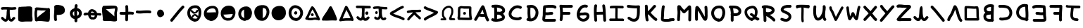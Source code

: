 SplineFontDB: 3.0
FontName: Untitled2
FullName: Untitled2
FamilyName: Untitled2
Weight: Regular
Copyright: Copyright (c) 2017, David Oranchak
UComments: "2017-11-11: Created with FontForge (http://fontforge.org)"
Version: 001.000
ItalicAngle: 0
UnderlinePosition: -80
UnderlineWidth: 40
Ascent: 600
Descent: 200
InvalidEm: 0
LayerCount: 2
Layer: 0 0 "Back" 1
Layer: 1 0 "Fore" 0
XUID: [1021 204 -544064099 5085066]
StyleMap: 0x0000
FSType: 0
OS2Version: 0
OS2_WeightWidthSlopeOnly: 0
OS2_UseTypoMetrics: 1
CreationTime: 1510439278
ModificationTime: 1510523746
OS2TypoAscent: 0
OS2TypoAOffset: 1
OS2TypoDescent: 0
OS2TypoDOffset: 1
OS2TypoLinegap: 72
OS2WinAscent: 0
OS2WinAOffset: 1
OS2WinDescent: 0
OS2WinDOffset: 1
HheadAscent: 0
HheadAOffset: 1
HheadDescent: 0
HheadDOffset: 1
OS2Vendor: 'PfEd'
MarkAttachClasses: 1
DEI: 91125
Encoding: ISO8859-1
UnicodeInterp: none
NameList: AGL For New Fonts
DisplaySize: -48
AntiAlias: 1
FitToEm: 0
WinInfo: 21 21 8
BeginPrivate: 0
EndPrivate
BeginChars: 256 73

StartChar: b
Encoding: 98 98 0
Width: 480
Flags: HW
LayerCount: 2
Fore
SplineSet
302 208 m 5
 294 206 283 205 270 204 c 4
 269 204 269 205 267 204 c 4
 242 201 223 199 212 196 c 4
 197 192 185 185 175 177 c 4
 174 177 174 177 174 176 c 4
 173 173 172 170 172 164 c 4
 172 160 172 158 172 151 c 4
 172 145 172 145 172 143 c 4
 172 124 177 110 186 100 c 4
 193 91 204 87 220 83 c 132
 236 79 256 76 280 77 c 4
 287 77 293 78 300 79 c 5
 300 85 300 92 301 100 c 4
 301 130 301 166 302 208 c 5
308 421 m 5
 305 422 301 422 294 422 c 4
 290 421 288 421 286 421 c 4
 251 421 224 413 204 396 c 4
 189 383 182 367 183 349 c 4
 184 334 191 322 206 312 c 4
 228 299 259 295 301 302 c 4
 303 302 303 302 305 302 c 4
 306 334 307 363 308 387 c 4
 309 402 307 412 308 421 c 5
148 255 m 5
 120 280 105 312 103 348 c 4
 101 390 117 425 151 455 c 4
 186 486 231 501 286 501 c 4
 288 501 289 501 293 502 c 4
 307 502 319 501 326 500 c 4
 332 499 338 498 343 496 c 5
 350 497 357 496 364 494 c 4
 373 491 380 486 385 478 c 132
 390 470 392 462 391 452 c 5
 395 442 392 432 388 422 c 5
 387 411 389 398 388 383 c 4
 387 344 385 297 383 242 c 4
 382 187 381 139 381 100 c 4
 380 88 380 77 380 68 c 5
 384 62 388 57 389 50 c 4
 391 38 389 26 380 17 c 5
 376 7 368 0 358 -4 c 4
 344 -10 331 -9 319 0 c 5
 307 -1 295 -2 283 -3 c 4
 252 -4 224 -2 201 4 c 4
 169 12 143 28 124 48 c 4
 103 73 92 104 92 143 c 4
 92 146 92 146 92 150 c 4
 92 160 92 160 92 164 c 4
 93 177 95 189 98 199 c 4
 103 215 112 228 124 238 c 4
 132 244 139 251 148 255 c 5
EndSplineSet
EndChar

StartChar: A
Encoding: 65 65 1
Width: 480
Flags: HW
LayerCount: 2
Fore
SplineSet
304 215 m 5
 301 224 298 236 294 249 c 4
 294 250 294 250 293 251 c 4
 283 287 276 312 271 329 c 4
 269 333 269 337 268 341 c 5
 264 335 260 329 256 322 c 4
 245 302 231 273 211 234 c 4
 208 230 205 226 204 224 c 4
 203 222 205 222 204 220 c 5
 237 215 269 213 304 215 c 5
318 433 m 4
 328 410 339 382 348 352 c 4
 354 334 362 308 372 272 c 4
 372 271 372 271 372 270 c 4
 385 222 396 187 404 164 c 4
 417 127 430 95 445 68 c 4
 451 58 453 47 450 36 c 132
 447 25 441 17 431 12 c 132
 421 7 412 5 401 8 c 132
 390 11 382 18 376 28 c 4
 358 59 342 95 328 137 c 5
 276 133 225 135 176 144 c 4
 172 145 169 146 165 148 c 5
 161 142 159 137 156 132 c 4
 136 97 118 66 100 39 c 4
 94 30 87 25 76 23 c 132
 65 21 54 23 45 29 c 132
 36 35 30 44 28 55 c 132
 26 66 29 75 35 84 c 4
 52 109 68 138 86 170 c 4
 98 191 113 221 133 260 c 4
 134 262 137 265 139 269 c 4
 159 309 174 340 186 360 c 4
 205 394 222 423 239 449 c 4
 245 458 253 464 264 466 c 132
 275 468 285 466 294 460 c 4
 298 457 302 454 305 450 c 4
 311 446 315 440 318 433 c 4
EndSplineSet
EndChar

StartChar: B
Encoding: 66 66 2
Width: 480
Flags: HW
LayerCount: 2
Fore
SplineSet
257 196 m 4
 239 195 219 194 199 196 c 5
 198 186 198 172 198 152 c 4
 197 119 196 95 196 80 c 5
 199 81 201 81 204 81 c 4
 205 81 207 81 211 81 c 132
 215 81 216 82 217 82 c 4
 251 85 278 90 300 97 c 4
 317 102 329 109 336 116 c 4
 340 120 340 121 340 125 c 4
 340 129 339 135 335 141 c 4
 323 161 302 176 274 188 c 4
 269 191 263 194 257 196 c 4
265 276 m 5
 291 278 312 283 327 292 c 4
 336 297 342 303 345 309 c 4
 347 313 348 319 346 324 c 4
 344 333 338 340 328 348 c 4
 316 360 300 370 280 377 c 4
 255 386 227 392 194 395 c 5
 198 361 198 323 199 279 c 5
 219 282 242 281 265 276 c 5
74 470 m 4
 166 482 244 477 308 452 c 4
 338 440 362 426 382 408 c 132
 402 390 415 370 422 348 c 4
 429 324 429 300 419 278 c 132
 409 256 392 237 369 223 c 5
 383 211 395 198 404 184 c 4
 416 164 421 144 420 124 c 4
 419 101 412 79 394 60 c 4
 363 27 305 9 223 3 c 4
 222 3 220 2 216 2 c 132
 212 2 212 2 211 1 c 4
 187 -1 166 -2 151 -1 c 4
 107 0 75 8 50 25 c 4
 41 31 35 39 33 50 c 132
 31 61 33 71 39 80 c 132
 45 89 53 94 64 97 c 132
 75 100 85 98 94 92 c 4
 99 88 106 85 116 83 c 5
 116 98 117 121 118 153 c 4
 119 187 119 212 119 230 c 4
 120 296 117 350 113 394 c 5
 103 393 94 392 84 391 c 4
 72 389 63 392 54 399 c 132
 45 406 41 415 39 426 c 132
 38 437 40 446 47 455 c 132
 54 464 63 468 74 470 c 4
EndSplineSet
EndChar

StartChar: C
Encoding: 67 67 3
Width: 480
Flags: HW
LayerCount: 2
Fore
SplineSet
363 378 m 4
 323 398 281 399 238 380 c 4
 218 371 201 360 185 345 c 132
 169 330 156 313 146 294 c 4
 126 256 121 223 133 195 c 4
 139 181 150 167 165 157 c 4
 185 145 210 137 241 132 c 4
 269 128 292 125 308 126 c 4
 328 127 342 132 354 141 c 4
 363 147 372 150 383 149 c 132
 394 148 403 144 410 135 c 132
 417 126 419 118 418 106 c 132
 416 94 413 85 404 78 c 4
 380 58 348 48 312 46 c 4
 290 45 262 47 228 52 c 4
 142 65 86 103 60 163 c 4
 48 190 45 217 48 246 c 132
 51 275 61 304 76 332 c 4
 90 359 109 383 132 404 c 132
 155 425 178 442 206 454 c 4
 272 482 337 482 399 449 c 4
 409 445 416 437 420 426 c 132
 424 415 421 405 416 395 c 132
 411 385 404 379 393 375 c 132
 382 371 373 374 363 378 c 4
EndSplineSet
EndChar

StartChar: D
Encoding: 68 68 4
Width: 480
Flags: HW
LayerCount: 2
Fore
SplineSet
195 79 m 5
 218 80 238 85 257 97 c 4
 290 117 312 146 324 188 c 4
 336 230 336 271 322 307 c 4
 307 345 280 371 241 383 c 4
 229 387 211 389 186 386 c 5
 179 268 182 165 195 79 c 5
121 461 m 4
 130 460 145 462 167 464 c 4
 171 465 172 465 174 465 c 4
 192 467 206 468 217 468 c 4
 235 467 252 464 266 460 c 4
 297 450 323 433 345 412 c 132
 367 391 384 365 396 336 c 4
 417 282 419 225 401 165 c 4
 383 103 349 58 298 28 c 4
 241 -6 175 -11 101 14 c 4
 90 18 82 24 78 34 c 132
 74 44 72 54 76 65 c 4
 79 73 83 80 90 84 c 132
 97 88 104 91 112 92 c 5
 101 177 100 275 106 384 c 5
 97 387 89 392 84 400 c 132
 79 408 76 416 77 426 c 4
 78 437 84 445 92 452 c 132
 100 459 109 462 121 461 c 4
EndSplineSet
EndChar

StartChar: E
Encoding: 69 69 5
Width: 480
Flags: HW
LayerCount: 2
Fore
SplineSet
373 389 m 5
 345 398 302 402 245 400 c 4
 222 399 194 398 158 394 c 4
 157 393 153 393 144 392 c 5
 142 377 140 359 139 341 c 4
 138 324 138 302 137 274 c 5
 155 268 182 267 218 271 c 4
 222 272 230 273 240 275 c 4
 273 279 297 281 312 281 c 4
 324 281 332 277 340 269 c 132
 348 261 352 253 352 241 c 132
 352 229 348 220 340 212 c 132
 332 204 324 201 312 201 c 4
 300 201 279 199 251 195 c 4
 241 194 233 193 228 192 c 4
 201 188 179 187 160 188 c 4
 151 189 143 190 136 191 c 5
 136 188 136 186 135 183 c 4
 135 179 134 176 134 172 c 132
 134 168 133 162 132 153 c 6
 132 148 l 6
 131 144 131 141 130 137 c 132
 129 133 129 131 128 129 c 4
 127 122 127 114 126 109 c 4
 125 99 125 91 124 85 c 5
 130 84 137 85 144 84 c 4
 168 82 200 82 241 83 c 4
 262 84 288 83 317 84 c 4
 321 84 328 83 340 84 c 132
 352 85 358 85 360 85 c 4
 374 86 385 86 390 86 c 4
 402 86 411 83 419 75 c 132
 427 67 430 57 430 46 c 132
 430 35 427 26 419 18 c 132
 411 10 402 5 390 5 c 4
 383 5 383 5 363 5 c 4
 361 5 354 5 342 4 c 132
 330 3 323 4 319 4 c 4
 290 3 264 4 243 3 c 4
 199 2 166 2 140 4 c 4
 123 5 110 6 99 8 c 4
 92 9 85 10 81 12 c 4
 71 16 64 22 59 28 c 4
 52 35 47 43 45 55 c 4
 44 61 44 68 44 76 c 4
 44 88 45 102 47 119 c 4
 48 125 48 132 49 140 c 4
 50 141 51 144 51 147 c 132
 51 150 51 152 52 155 c 132
 53 158 52 160 52 162 c 6
 53 164 l 6
 54 170 55 175 55 176 c 4
 55 180 55 183 56 187 c 4
 57 203 56 227 57 260 c 4
 58 298 59 327 60 347 c 4
 62 380 65 409 69 436 c 4
 70 439 71 440 72 444 c 4
 74 449 78 454 82 458 c 132
 86 462 91 466 96 468 c 4
 100 469 102 467 106 468 c 4
 110 468 119 469 131 471 c 132
 143 473 150 473 151 473 c 4
 187 477 217 479 242 480 c 4
 310 483 362 478 399 466 c 4
 403 464 403 464 406 463 c 4
 414 460 421 456 426 452 c 4
 440 440 447 426 444 408 c 4
 442 397 437 388 428 382 c 132
 419 376 409 373 397 375 c 4
 387 377 379 381 373 389 c 5
EndSplineSet
EndChar

StartChar: F
Encoding: 70 70 6
Width: 480
Flags: HW
LayerCount: 2
Fore
SplineSet
95 469 m 4
 136 463 188 461 252 462 c 4
 264 462 282 462 307 463 c 4
 344 464 372 465 391 465 c 4
 402 465 411 461 419 453 c 132
 427 445 431 437 431 425 c 132
 431 413 427 404 419 396 c 132
 411 388 402 385 391 385 c 4
 373 385 344 384 308 383 c 4
 283 382 264 382 252 382 c 4
 208 381 171 383 140 385 c 5
 144 351 146 315 148 279 c 5
 173 279 174 279 226 279 c 4
 270 278 302 278 323 278 c 4
 334 278 343 275 351 267 c 132
 359 259 363 250 363 239 c 132
 363 228 359 219 351 211 c 132
 343 203 334 198 323 198 c 4
 301 198 269 198 226 199 c 4
 174 199 173 199 149 199 c 5
 148 145 144 96 136 51 c 4
 134 39 129 30 120 24 c 132
 111 18 101 15 90 17 c 132
 79 19 71 25 64 34 c 132
 57 43 55 52 57 63 c 4
 66 115 69 173 69 236 c 132
 69 299 65 358 55 410 c 5
 51 418 48 426 50 436 c 4
 51 447 56 455 65 462 c 132
 74 469 84 471 95 469 c 4
EndSplineSet
EndChar

StartChar: G
Encoding: 71 71 7
Width: 480
Flags: HW
LayerCount: 2
Fore
SplineSet
144 164 m 5
 151 131 167 108 192 95 c 4
 225 77 256 73 284 85 c 4
 309 95 326 112 337 135 c 4
 344 152 344 164 337 172 c 4
 333 176 326 178 316 180 c 4
 301 184 280 183 256 179 c 4
 247 177 233 176 213 176 c 6
 202 176 l 6
 190 175 182 175 177 174 c 4
 176 174 177 174 175 174 c 6
 174 173 l 6
 165 166 156 163 144 164 c 5
326 391 m 4
 290 401 256 394 225 373 c 4
 195 353 172 323 157 282 c 4
 153 271 150 261 147 249 c 5
 152 251 158 251 164 252 c 4
 174 254 186 255 201 256 c 6
 214 256 l 6
 228 256 236 256 240 257 c 4
 311 271 363 261 396 227 c 4
 411 211 418 191 421 169 c 132
 424 147 420 124 410 102 c 4
 401 82 389 64 372 48 c 132
 355 32 335 21 314 12 c 4
 262 -8 209 -4 155 25 c 4
 106 51 77 94 65 154 c 4
 55 205 62 257 83 311 c 4
 104 366 136 409 180 439 c 4
 231 475 286 483 346 468 c 4
 357 465 366 461 371 451 c 132
 376 441 378 431 375 420 c 132
 372 409 366 401 356 396 c 132
 346 391 337 388 326 391 c 4
EndSplineSet
EndChar

StartChar: H
Encoding: 72 72 8
Width: 480
Flags: HW
LayerCount: 2
Fore
SplineSet
385 456 m 4
 391 420 396 377 400 333 c 4
 402 305 404 263 406 207 c 4
 410 132 412 76 416 40 c 4
 417 28 414 20 407 11 c 132
 400 2 391 -3 380 -4 c 132
 369 -5 360 -3 351 4 c 132
 342 11 337 20 336 32 c 4
 332 70 330 126 326 199 c 5
 280 198 221 198 150 195 c 5
 153 132 157 81 161 42 c 4
 163 30 160 21 153 12 c 132
 146 3 137 -1 126 -3 c 132
 115 -5 106 -1 97 5 c 132
 88 12 83 20 82 32 c 4
 76 84 71 148 68 226 c 4
 68 229 68 227 68 231 c 132
 68 235 68 233 68 237 c 4
 68 241 68 242 68 246 c 4
 66 349 70 421 81 461 c 4
 85 472 90 480 100 485 c 132
 110 490 120 492 131 489 c 132
 142 486 150 480 155 470 c 132
 160 460 162 451 159 440 c 4
 151 412 147 357 148 275 c 5
 219 278 277 278 323 279 c 5
 322 296 321 312 320 328 c 4
 317 370 313 409 307 443 c 4
 305 455 307 464 314 473 c 132
 321 482 329 487 340 489 c 132
 351 491 360 488 369 482 c 132
 378 476 383 467 385 456 c 4
EndSplineSet
EndChar

StartChar: I
Encoding: 73 73 9
Width: 480
Flags: HW
LayerCount: 2
Fore
SplineSet
23 52 m 4
 23 72 38 88 56 88 c 6
 408 86 l 6
 411 86 416 85 417 85 c 4
 437 83 449 66 448 46 c 4
 447 29 429 14 428 14 c 6
 55 16 l 6
 37 16 23 32 23 52 c 4
55 443 m 4
 59 446 65 448 73 450 c 4
 77 451 83 451 89 452 c 4
 100 453 114 453 131 454 c 4
 161 455 199 456 244 455 c 4
 284 454 321 454 355 452 c 4
 371 451 382 452 391 451 c 4
 396 450 401 451 404 450 c 4
 413 449 418 447 420 446 c 132
 422 445 425 442 429 436 c 4
 434 428 437 419 436 409 c 132
 435 399 431 391 424 385 c 4
 415 377 407 374 396 378 c 4
 395 378 395 378 395 378 c 5
 389 380 383 384 379 390 c 5
 380 388 381 387 382 385 c 132
 383 383 384 381 384 381 c 132
 384 381 386 381 387 380 c 132
 388 379 388 379 389 379 c 132
 390 379 392 379 395 378 c 5
 393 378 390 378 387 379 c 4
 379 380 367 379 352 380 c 4
 325 382 295 382 261 383 c 5
 262 364 263 345 263 323 c 4
 263 305 262 279 261 244 c 4
 261 243 261 244 261 242 c 4
 261 241 261 241 261 240 c 4
 260 199 260 168 260 148 c 4
 260 115 262 86 266 60 c 4
 268 50 265 42 260 34 c 132
 255 26 248 21 239 19 c 132
 230 17 222 20 215 26 c 132
 208 32 203 39 202 49 c 4
 198 77 195 111 195 147 c 4
 195 169 195 200 196 243 c 4
 196 244 196 244 196 246 c 4
 197 280 198 306 198 323 c 4
 198 345 197 365 196 383 c 5
 171 383 150 383 132 382 c 4
 116 381 103 381 94 380 c 4
 90 379 86 380 84 379 c 4
 77 375 70 375 62 378 c 132
 54 381 48 385 44 393 c 4
 40 401 38 410 40 420 c 132
 42 430 47 438 55 443 c 4
395 378 m 5
 395 378 l 5
 395 378 l 133
 395 378 l 5
EndSplineSet
EndChar

StartChar: J
Encoding: 74 74 10
Width: 480
Flags: HW
LayerCount: 2
Fore
SplineSet
88 484 m 0
 98 483 112 481 132 479 c 0
 168 475 195 472 212 471 c 0
 275 465 330 465 374 471 c 0
 385 472 395 469 404 463 c 128
 413 456 417 448 418 436 c 0
 419 429 419 421 415 414 c 1
 413 399 412 370 413 326 c 0
 413 298 413 275 412 260 c 0
 411 224 408 191 404 165 c 0
 398 129 389 101 375 78 c 0
 339 15 277 -8 191 12 c 0
 179 16 164 21 150 28 c 0
 142 32 131 41 119 50 c 0
 103 61 92 66 86 70 c 0
 76 74 71 82 67 93 c 128
 63 104 64 114 68 124 c 128
 72 134 81 140 92 144 c 128
 103 148 112 145 122 141 c 0
 131 137 144 128 164 116 c 0
 184 102 199 94 208 92 c 0
 236 86 258 86 275 92 c 0
 287 96 298 105 306 119 c 0
 322 147 330 193 332 261 c 0
 333 275 333 298 333 326 c 0
 333 342 333 343 333 364 c 128
 333 385 333 385 333 388 c 1
 297 386 254 387 205 391 c 0
 187 393 160 395 124 399 c 0
 96 403 94 402 80 404 c 0
 69 405 60 410 53 419 c 128
 46 428 42 437 44 448 c 128
 46 459 51 469 60 476 c 128
 69 483 77 485 88 484 c 0
EndSplineSet
EndChar

StartChar: K
Encoding: 75 75 11
Width: 480
Flags: HW
LayerCount: 2
Fore
SplineSet
156 450 m 0
 159 428 160 401 161 372 c 0
 161 346 161 347 161 296 c 1
 173 306 186 318 198 331 c 0
 212 345 231 364 255 392 c 0
 256 393 257 394 259 396 c 128
 261 398 262 399 264 401 c 128
 266 403 267 404 268 405 c 0
 291 432 310 453 324 468 c 0
 332 475 341 479 352 479 c 128
 363 479 372 476 380 468 c 128
 388 460 393 451 393 439 c 128
 393 427 388 419 380 412 c 0
 367 399 349 379 327 353 c 0
 326 352 326 350 324 348 c 128
 322 346 320 345 318 343 c 128
 316 341 316 341 316 340 c 0
 290 312 270 289 255 274 c 0
 246 265 246 265 238 257 c 1
 242 254 244 251 248 247 c 0
 250 245 248 247 252 243 c 128
 254 241 258 239 260 236 c 128
 262 233 264 231 267 228 c 128
 270 225 272 224 274 221 c 128
 276 218 278 217 280 215 c 128
 282 213 283 212 284 210 c 2
 285 208 l 2
 311 182 331 162 348 147 c 0
 370 127 392 108 412 96 c 0
 421 90 425 81 428 70 c 128
 431 59 429 49 423 40 c 128
 417 30 408 25 397 23 c 128
 386 21 376 23 367 29 c 0
 344 44 320 64 294 87 c 0
 276 103 254 125 228 153 c 2
 226 156 l 2
 222 160 222 160 218 164 c 128
 214 168 213 169 208 174 c 128
 204 178 201 180 198 184 c 128
 195 188 193 189 191 191 c 0
 181 201 181 201 173 209 c 1
 169 207 166 206 162 206 c 1
 163 190 163 190 164 174 c 0
 166 138 169 109 175 83 c 0
 176 79 177 74 177 70 c 0
 177 69 177 69 177 68 c 0
 183 57 184 47 180 36 c 128
 176 25 170 17 160 13 c 128
 150 9 140 8 130 12 c 0
 121 16 114 21 108 28 c 0
 104 33 101 38 99 45 c 0
 98 49 97 57 97 64 c 2
 97 65 l 1
 91 94 87 129 84 170 c 0
 82 197 81 232 81 276 c 0
 81 282 81 283 81 295 c 0
 82 362 80 411 76 442 c 0
 75 453 78 461 85 470 c 128
 92 479 101 483 112 484 c 128
 123 485 132 483 141 476 c 128
 150 469 155 461 156 450 c 0
EndSplineSet
EndChar

StartChar: L
Encoding: 76 76 12
Width: 480
Flags: HW
LayerCount: 2
Fore
SplineSet
159 426 m 0
 152 395 147 353 144 301 c 0
 142 278 141 243 140 194 c 0
 140 190 140 189 140 185 c 0
 139 179 138 165 136 144 c 0
 135 134 134 127 134 121 c 0
 133 109 132 99 132 91 c 1
 161 85 205 82 259 86 c 0
 269 87 282 88 301 90 c 0
 347 94 382 95 402 95 c 0
 414 95 422 92 430 84 c 128
 438 76 442 67 442 55 c 128
 442 43 438 35 430 27 c 128
 422 19 414 15 402 15 c 0
 384 15 352 15 308 11 c 0
 288 9 274 7 263 6 c 0
 229 4 200 3 176 4 c 0
 144 6 117 12 92 19 c 0
 88 20 84 21 80 23 c 0
 73 27 67 34 63 42 c 0
 57 54 54 66 53 84 c 0
 52 96 53 110 54 126 c 0
 55 133 56 142 57 152 c 0
 59 172 60 184 60 188 c 0
 60 192 60 191 60 196 c 0
 61 246 62 283 64 307 c 0
 68 363 73 408 82 444 c 0
 85 455 91 462 100 468 c 128
 109 474 119 477 130 474 c 128
 141 471 149 466 155 456 c 128
 161 447 162 437 159 426 c 0
EndSplineSet
EndChar

StartChar: M
Encoding: 77 77 13
Width: 480
Flags: HW
LayerCount: 2
Fore
SplineSet
428 429 m 4
 433 375 435 308 433 224 c 4
 433 210 433 189 432 161 c 4
 431 112 430 76 430 51 c 4
 430 40 427 30 419 22 c 132
 411 14 402 11 390 11 c 132
 378 11 370 14 362 22 c 132
 354 30 350 40 350 51 c 4
 350 76 351 113 352 163 c 4
 353 191 353 211 353 225 c 4
 354 270 354 308 353 340 c 5
 351 338 349 337 346 334 c 132
 343 331 342 330 340 328 c 132
 338 326 339 326 338 326 c 4
 337 325 337 325 336 324 c 4
 313 301 296 284 284 272 c 4
 275 265 267 258 262 254 c 4
 258 250 256 249 253 247 c 132
 250 245 247 244 244 243 c 4
 235 239 227 238 218 241 c 4
 209 243 201 248 192 256 c 4
 188 260 183 265 178 271 c 4
 176 273 174 275 172 278 c 4
 169 281 169 280 165 284 c 6
 164 289 l 6
 162 291 162 291 161 292 c 4
 158 296 157 297 156 298 c 4
 142 312 129 324 120 335 c 5
 120 333 120 335 120 331 c 4
 123 300 124 276 124 262 c 4
 124 238 122 202 118 156 c 4
 114 112 113 80 113 58 c 4
 113 47 109 37 101 29 c 132
 93 21 84 18 73 18 c 132
 62 18 52 21 44 29 c 132
 36 37 33 47 33 58 c 4
 33 82 35 118 39 164 c 4
 43 208 44 240 44 262 c 4
 44 274 43 296 41 324 c 4
 40 330 40 333 39 337 c 4
 35 380 35 412 39 437 c 4
 41 449 47 458 56 464 c 132
 65 470 73 473 85 471 c 4
 89 470 93 470 97 468 c 5
 106 470 114 468 122 464 c 132
 130 460 136 453 140 444 c 4
 146 431 157 416 171 399 c 4
 181 387 194 373 212 355 c 4
 215 352 218 347 222 342 c 4
 224 340 224 342 226 340 c 4
 227 338 227 336 228 336 c 4
 229 334 229 333 230 332 c 4
 242 343 258 359 279 380 c 4
 280 381 281 381 282 382 c 4
 282 383 286 387 292 393 c 132
 302 403 301 403 312 414 c 132
 323 425 323 424 327 428 c 4
 342 444 353 455 358 459 c 4
 365 465 373 467 382 468 c 132
 391 469 399 465 406 461 c 4
 418 454 426 443 428 429 c 4
EndSplineSet
EndChar

StartChar: N
Encoding: 78 78 14
Width: 480
Flags: HW
LayerCount: 2
Fore
SplineSet
64 66 m 0
 61 135 60 191 61 233 c 0
 61 296 65 353 71 403 c 0
 72 409 72 415 74 419 c 0
 78 427 82 433 88 438 c 0
 97 445 106 449 116 450 c 0
 123 450 131 448 138 444 c 0
 150 439 163 428 177 410 c 0
 195 387 220 349 250 297 c 0
 254 288 260 279 265 270 c 0
 274 255 284 238 295 218 c 0
 299 211 304 202 309 193 c 0
 309 192 311 189 315 182 c 128
 319 175 320 172 321 170 c 0
 327 159 332 149 336 142 c 1
 337 146 337 152 337 156 c 0
 338 168 338 186 337 207 c 0
 336 219 336 226 336 230 c 0
 336 234 336 242 337 251 c 0
 337 279 337 298 336 312 c 0
 335 349 334 381 330 408 c 0
 328 419 331 428 338 437 c 128
 345 446 353 450 364 452 c 128
 375 454 385 452 394 445 c 128
 403 439 407 431 409 420 c 0
 413 390 415 355 416 314 c 0
 417 300 417 279 417 251 c 0
 416 242 416 234 416 230 c 0
 416 227 416 221 417 209 c 0
 418 186 418 168 417 154 c 0
 416 134 415 118 413 104 c 0
 410 84 406 70 400 58 c 0
 394 47 386 39 376 34 c 0
 364 27 350 24 336 28 c 0
 319 33 303 48 286 70 c 0
 282 76 271 98 252 132 c 0
 251 134 248 137 244 143 c 128
 240 149 240 153 239 154 c 0
 234 164 229 172 225 179 c 0
 213 199 205 215 196 230 c 0
 192 239 185 248 181 257 c 0
 167 281 155 301 144 318 c 1
 142 291 141 263 141 232 c 0
 140 191 141 136 144 68 c 0
 144 56 140 47 133 39 c 128
 126 31 117 27 106 27 c 128
 95 27 84 30 76 37 c 128
 68 44 64 54 64 66 c 0
EndSplineSet
EndChar

StartChar: O
Encoding: 79 79 15
Width: 480
Flags: HW
LayerCount: 2
Fore
SplineSet
223 90 m 1
 235 96 247 96 259 90 c 0
 268 86 276 84 283 86 c 0
 291 88 299 95 308 105 c 0
 330 130 344 166 352 212 c 0
 361 260 358 299 345 333 c 0
 333 363 315 379 288 381 c 0
 234 385 192 375 162 347 c 0
 136 324 122 291 120 252 c 0
 119 212 131 176 155 143 c 0
 173 119 195 102 223 90 c 1
248 0 m 0
 182 12 129 43 91 95 c 0
 55 142 38 195 40 255 c 0
 43 316 66 366 108 405 c 0
 155 448 217 466 293 461 c 0
 323 459 350 450 371 432 c 128
 392 414 408 392 420 363 c 0
 439 316 443 259 432 197 c 0
 421 136 399 88 368 52 c 0
 348 30 327 16 304 10 c 0
 294 7 286 5 276 5 c 1
 267 0 258 -2 248 0 c 0
EndSplineSet
EndChar

StartChar: P
Encoding: 80 80 16
Width: 480
Flags: HW
LayerCount: 2
Fore
SplineSet
197 244 m 0
 198 243 199 243 200 243 c 0
 217 242 229 241 237 241 c 0
 260 241 281 245 299 252 c 0
 326 263 338 280 335 306 c 0
 334 318 329 329 320 340 c 128
 311 351 301 359 288 364 c 0
 272 370 253 375 231 377 c 0
 219 378 201 379 181 379 c 1
 182 370 183 359 186 346 c 0
 186 343 187 339 188 335 c 0
 192 307 195 287 196 273 c 0
 197 263 196 254 197 244 c 0
104 460 m 0
 117 459 136 458 161 459 c 2
 164 459 l 2
 196 459 220 458 237 456 c 0
 266 454 293 448 316 439 c 0
 344 429 366 413 384 390 c 128
 402 367 412 342 415 314 c 0
 419 285 411 257 396 232 c 128
 381 207 358 189 329 177 c 0
 301 165 270 160 236 161 c 0
 227 161 214 162 197 163 c 1
 197 159 197 157 197 153 c 0
 197 146 197 133 196 118 c 0
 195 84 196 60 196 43 c 0
 196 32 192 22 184 14 c 128
 176 6 167 3 156 3 c 128
 145 3 136 6 128 14 c 128
 120 22 116 32 116 43 c 0
 116 60 115 85 116 119 c 0
 117 134 117 147 117 155 c 0
 117 172 117 172 117 186 c 1
 113 192 112 197 112 204 c 0
 112 210 113 217 117 223 c 1
 117 240 117 255 116 269 c 0
 115 279 112 297 108 322 c 0
 107 326 108 329 107 332 c 0
 103 350 102 364 101 376 c 0
 100 377 100 379 100 380 c 1
 99 380 100 380 99 380 c 0
 87 381 78 385 71 393 c 128
 64 401 60 411 61 422 c 128
 62 433 68 442 76 449 c 128
 84 456 93 461 104 460 c 0
EndSplineSet
EndChar

StartChar: R
Encoding: 82 82 17
Width: 480
Flags: HW
LayerCount: 2
Fore
SplineSet
260 196 m 5
 270 190 276 187 278 186 c 4
 310 166 335 147 353 133 c 4
 381 111 402 90 416 68 c 4
 422 59 423 49 421 38 c 132
 419 27 413 18 404 12 c 132
 395 6 386 4 375 7 c 132
 364 10 355 15 349 24 c 4
 339 39 323 54 303 71 c 4
 287 83 264 98 236 117 c 4
 234 119 229 123 219 129 c 132
 209 135 204 139 202 140 c 4
 189 149 178 155 169 161 c 4
 167 163 166 163 164 164 c 5
 168 109 168 67 168 34 c 4
 168 22 164 13 156 5 c 132
 148 -3 140 -6 128 -6 c 132
 116 -6 108 -3 100 5 c 132
 92 13 88 22 88 34 c 4
 88 67 86 117 82 185 c 4
 79 229 77 262 76 284 c 4
 74 320 75 352 76 380 c 5
 68 380 59 384 52 388 c 132
 45 392 41 399 38 407 c 4
 34 417 36 427 40 437 c 132
 44 447 52 455 62 459 c 4
 74 463 88 466 103 468 c 4
 109 471 117 472 123 471 c 4
 124 471 124 471 125 470 c 4
 148 472 172 472 196 468 c 4
 226 464 266 453 313 436 c 4
 339 427 360 414 375 396 c 132
 390 378 399 358 401 338 c 132
 403 318 399 296 388 276 c 132
 377 256 359 237 336 222 c 4
 316 210 290 200 260 196 c 5
173 277 m 4
 193 273 214 272 238 275 c 132
 262 278 280 283 293 291 c 4
 305 298 312 305 316 313 c 4
 320 319 322 324 321 329 c 132
 320 334 318 340 314 344 c 4
 308 351 299 356 287 360 c 4
 243 375 210 384 184 388 c 4
 175 389 166 390 156 391 c 5
 154 361 154 326 156 287 c 5
 160 286 161 285 165 283 c 4
 167 282 169 280 172 278 c 4
 173 277 172 277 173 277 c 4
EndSplineSet
EndChar

StartChar: S
Encoding: 83 83 18
Width: 480
Flags: HW
LayerCount: 2
Fore
SplineSet
360 394 m 4
 305 398 260 393 224 381 c 4
 212 377 202 373 196 368 c 132
 189 363 182 356 178 346 c 4
 177 343 177 341 176 339 c 6
 176 338 l 6
 176 337 176 336 177 335 c 4
 183 328 199 320 225 308 c 4
 226 308 232 305 243 301 c 132
 254 297 259 293 263 292 c 4
 281 284 296 277 308 270 c 4
 326 260 340 250 352 238 c 4
 385 207 400 170 397 126 c 4
 395 103 387 81 370 59 c 4
 357 41 341 25 321 13 c 4
 291 -5 253 -10 207 -3 c 4
 176 1 143 13 109 27 c 4
 99 31 92 39 88 49 c 132
 84 59 84 69 88 79 c 132
 92 89 99 96 110 100 c 132
 121 104 131 104 141 100 c 4
 170 88 197 80 222 76 c 132
 247 72 267 76 280 83 c 4
 290 89 299 97 306 106 c 132
 313 115 316 125 317 132 c 4
 318 151 312 167 300 179 c 132
 288 191 264 206 231 220 c 4
 228 221 223 224 212 228 c 132
 201 232 195 235 193 236 c 4
 177 243 165 248 155 253 c 4
 140 262 128 271 119 280 c 4
 92 308 88 342 106 380 c 4
 124 418 156 445 200 459 c 132
 244 473 299 478 364 474 c 4
 376 473 385 468 392 460 c 132
 399 452 403 442 402 431 c 132
 401 420 396 411 388 404 c 132
 380 397 372 393 360 394 c 4
EndSplineSet
EndChar

StartChar: T
Encoding: 84 84 19
Width: 480
Flags: HW
LayerCount: 2
Fore
SplineSet
60 469 m 4
 64 473 69 474 77 476 c 4
 81 477 87 479 93 480 c 4
 104 481 117 482 134 483 c 4
 164 484 203 485 248 484 c 4
 288 483 325 482 358 480 c 4
 373 479 386 479 395 478 c 4
 400 477 403 477 406 476 c 4
 415 475 421 475 423 473 c 132
 425 471 429 467 433 460 c 4
 438 451 440 443 439 432 c 132
 438 421 435 411 428 404 c 4
 419 395 410 393 399 397 c 4
 398 397 398 397 398 397 c 5
 392 399 386 405 382 412 c 5
 383 410 385 406 386 404 c 132
 387 402 388 401 388 401 c 132
 388 401 388 401 389 400 c 132
 390 399 392 398 393 398 c 132
 394 398 395 398 398 397 c 5
 396 397 393 397 390 398 c 4
 382 399 371 399 356 400 c 4
 329 402 298 403 265 404 c 5
 266 384 267 361 267 336 c 4
 267 316 266 287 265 249 c 4
 265 248 265 248 265 246 c 4
 265 245 265 245 265 244 c 4
 264 199 263 165 263 142 c 4
 263 106 265 73 269 45 c 4
 271 34 269 25 264 16 c 132
 259 7 252 2 243 0 c 132
 234 -2 226 0 219 7 c 132
 212 13 206 22 205 33 c 4
 201 65 198 100 198 140 c 4
 198 165 199 201 200 248 c 4
 200 249 200 249 200 252 c 4
 201 290 202 317 202 336 c 4
 202 361 202 384 201 404 c 5
 176 404 154 404 136 403 c 4
 120 402 108 401 99 400 c 4
 95 399 91 399 89 398 c 4
 82 394 75 394 67 397 c 132
 59 400 52 405 48 414 c 4
 44 423 42 433 44 444 c 132
 46 455 52 463 60 469 c 4
398 397 m 5
 398 397 l 5
 398 397 l 133
 398 397 l 5
EndSplineSet
EndChar

StartChar: U
Encoding: 85 85 20
Width: 480
Flags: HW
LayerCount: 2
Fore
SplineSet
144 420 m 4
 131 297 136 209 159 152 c 4
 166 133 174 121 184 115 c 4
 190 111 198 110 206 112 c 4
 218 116 233 125 247 141 c 132
 261 157 275 177 287 202 c 4
 303 233 315 267 322 305 c 5
 326 339 327 362 328 375 c 4
 329 397 330 416 328 428 c 4
 326 440 329 448 335 457 c 132
 342 466 351 470 362 472 c 132
 373 474 382 470 391 464 c 132
 400 457 405 449 407 438 c 4
 407 437 407 437 408 436 c 4
 412 430 413 422 413 414 c 4
 413 372 409 332 401 293 c 4
 400 278 399 266 398 257 c 4
 394 212 393 176 397 151 c 4
 400 123 406 103 418 92 c 4
 425 85 429 76 429 64 c 132
 429 52 426 44 418 36 c 132
 410 28 401 24 389 24 c 132
 377 24 368 28 361 36 c 4
 343 54 330 78 323 108 c 5
 294 69 262 46 228 36 c 4
 197 27 168 30 142 46 c 4
 117 61 98 87 84 123 c 4
 56 191 50 293 65 429 c 4
 66 441 71 450 80 457 c 132
 89 464 97 467 108 465 c 132
 119 463 129 460 136 451 c 132
 143 442 145 432 144 420 c 4
EndSplineSet
EndChar

StartChar: V
Encoding: 86 86 21
Width: 480
Flags: HW
LayerCount: 2
Fore
SplineSet
105 398 m 4
 104 390 108 377 117 358 c 4
 121 351 126 343 132 332 c 4
 133 330 134 329 136 326 c 6
 138 323 l 6
 139 321 139 322 140 320 c 4
 144 315 146 311 148 307 c 4
 153 297 157 288 160 281 c 4
 161 279 165 273 169 262 c 132
 173 251 178 240 182 228 c 132
 186 216 192 206 196 195 c 132
 200 184 203 180 204 179 c 4
 205 178 204 177 205 175 c 4
 210 161 216 148 220 137 c 5
 227 149 236 165 246 185 c 4
 250 193 256 204 263 216 c 6
 270 232 l 6
 274 239 277 244 279 248 c 4
 280 249 280 250 281 251 c 4
 331 347 361 403 372 419 c 4
 377 428 386 433 396 435 c 132
 406 437 414 434 422 429 c 132
 430 424 435 416 437 406 c 132
 439 396 437 388 432 380 c 4
 422 366 393 311 344 218 c 4
 343 217 343 216 343 215 c 6
 326 183 l 6
 320 170 314 159 310 151 c 4
 298 128 289 109 281 95 c 4
 271 77 264 64 259 55 c 4
 256 50 254 46 252 42 c 4
 250 39 248 38 246 36 c 4
 242 32 240 28 236 26 c 132
 232 24 227 22 220 21 c 4
 212 20 205 22 201 24 c 132
 197 26 192 30 188 36 c 4
 186 38 185 41 184 43 c 132
 183 45 182 47 180 51 c 4
 177 56 173 65 169 76 c 4
 162 93 151 117 138 148 c 4
 137 150 137 148 136 150 c 4
 136 151 134 156 130 167 c 132
 126 178 120 188 116 200 c 132
 112 212 106 222 102 233 c 132
 98 244 94 250 93 252 c 4
 91 256 88 263 84 271 c 4
 82 274 80 279 77 283 c 4
 76 285 77 284 76 286 c 4
 75 288 75 289 74 290 c 4
 72 293 71 294 70 296 c 4
 63 308 57 317 53 325 c 4
 46 338 41 352 38 364 c 4
 34 380 32 394 34 407 c 4
 35 417 39 425 47 431 c 132
 55 437 64 440 74 439 c 132
 84 438 92 433 98 425 c 132
 104 417 106 408 105 398 c 4
EndSplineSet
EndChar

StartChar: W
Encoding: 87 87 22
Width: 480
Flags: HW
LayerCount: 2
Fore
SplineSet
111 404 m 4
 113 373 119 318 131 239 c 4
 135 205 141 177 145 154 c 5
 157 175 168 203 181 235 c 4
 181 236 181 235 181 236 c 6
 182 237 l 6
 183 240 184 241 185 243 c 4
 186 247 186 249 188 252 c 4
 190 256 192 257 194 260 c 4
 197 263 199 266 202 268 c 4
 208 272 215 275 223 275 c 4
 228 275 234 274 239 271 c 4
 243 269 246 268 249 265 c 4
 252 262 255 259 258 255 c 4
 261 251 263 247 266 243 c 4
 268 240 268 237 270 234 c 4
 271 233 271 232 272 230 c 6
 272 229 l 5
 273 229 l 6
 274 228 274 227 275 224 c 4
 275 223 275 223 276 222 c 6
 277 218 l 6
 279 214 281 210 283 206 c 132
 285 202 286 199 288 195 c 132
 290 191 291 187 292 185 c 4
 299 170 305 157 311 146 c 5
 315 164 320 192 325 229 c 4
 326 231 326 235 327 239 c 132
 328 243 328 248 329 252 c 132
 330 256 330 258 330 259 c 4
 337 302 342 335 346 356 c 4
 353 392 361 417 369 433 c 4
 373 442 379 447 389 451 c 132
 399 455 408 453 417 449 c 132
 426 445 432 438 436 428 c 132
 440 418 438 409 434 400 c 4
 429 389 422 369 417 341 c 4
 413 321 407 290 401 248 c 4
 401 247 401 245 400 241 c 132
 399 237 399 232 398 228 c 132
 397 224 397 220 396 218 c 4
 390 174 384 142 380 122 c 4
 376 107 374 94 370 84 c 4
 365 69 358 59 351 52 c 4
 344 45 336 42 327 41 c 4
 323 40 317 41 312 43 c 4
 308 45 304 46 300 49 c 4
 298 51 298 50 296 52 c 4
 294 54 294 54 292 56 c 4
 291 56 292 55 291 56 c 4
 278 69 264 85 252 104 c 4
 244 117 236 136 227 156 c 5
 226 156 l 5
 211 123 194 94 177 69 c 5
 177 68 l 5
 177 68 l 6
 175 66 174 65 173 63 c 4
 171 60 169 58 166 56 c 4
 162 52 158 48 154 45 c 4
 146 41 137 40 128 42 c 132
 119 44 111 47 104 54 c 132
 97 61 91 72 86 87 c 4
 83 97 81 110 77 125 c 4
 72 152 65 186 59 228 c 4
 47 310 40 368 38 401 c 4
 37 411 41 420 48 427 c 132
 55 434 64 437 74 438 c 132
 84 439 93 436 100 429 c 132
 107 422 110 414 111 404 c 4
EndSplineSet
EndChar

StartChar: X
Encoding: 88 88 23
Width: 480
Flags: HW
LayerCount: 2
Fore
SplineSet
115 439 m 4
 125 424 145 403 173 375 c 6
 174 374 l 6
 175 373 176 373 176 372 c 4
 197 352 213 336 223 324 c 4
 230 315 237 308 244 300 c 5
 283 346 322 391 358 436 c 4
 365 445 374 450 385 452 c 132
 396 454 405 451 414 444 c 132
 423 437 426 427 428 416 c 132
 430 405 427 397 420 388 c 4
 380 338 339 287 295 236 c 5
 300 229 l 6
 326 197 346 173 360 156 c 4
 382 130 401 110 420 91 c 4
 427 83 432 73 432 62 c 132
 432 51 428 42 420 34 c 132
 412 26 403 21 392 21 c 132
 381 21 372 26 364 34 c 4
 344 54 321 78 298 106 c 4
 284 123 265 145 241 175 c 5
 198 127 156 81 112 35 c 4
 104 27 95 22 84 22 c 132
 73 22 64 25 56 33 c 132
 48 41 44 50 44 61 c 132
 44 72 47 82 54 90 c 4
 100 139 147 187 191 238 c 5
 181 250 172 262 162 273 c 4
 153 283 140 297 120 316 c 4
 118 317 118 316 118 317 c 4
 103 332 91 344 83 353 c 4
 69 367 58 382 49 395 c 4
 43 404 41 413 43 424 c 132
 45 435 51 444 60 450 c 132
 69 456 78 458 89 456 c 132
 100 454 109 448 115 439 c 4
EndSplineSet
EndChar

StartChar: Y
Encoding: 89 89 24
Width: 480
Flags: HW
LayerCount: 2
Fore
SplineSet
41 66 m 4
 48 74 68 97 101 136 c 4
 105 140 112 148 122 160 c 132
 132 172 143 186 157 203 c 132
 171 220 181 231 187 238 c 5
 183 245 177 253 171 260 c 4
 162 270 150 283 133 301 c 6
 131 304 l 6
 109 327 93 346 83 358 c 4
 65 380 51 403 40 423 c 4
 35 433 32 442 36 453 c 132
 40 464 46 472 56 477 c 132
 66 482 76 484 87 480 c 132
 98 476 106 470 111 460 c 4
 119 444 130 427 145 409 c 4
 154 397 169 380 189 358 c 6
 190 357 l 5
 192 356 l 6
 210 336 223 322 232 311 c 4
 236 307 236 305 240 301 c 5
 273 339 298 371 318 394 c 4
 335 414 348 428 357 438 c 4
 362 444 366 448 370 452 c 4
 374 456 373 455 376 458 c 4
 383 464 391 467 400 468 c 4
 411 469 419 467 428 460 c 132
 437 453 443 444 444 433 c 132
 445 422 442 413 435 404 c 132
 428 395 419 390 408 388 c 5
 416 389 423 392 427 396 c 5
 425 394 420 390 416 385 c 4
 407 375 396 361 379 341 c 4
 353 311 316 268 266 208 c 4
 265 207 265 206 264 205 c 4
 259 199 241 179 213 145 c 132
 185 111 168 90 163 84 c 4
 129 44 108 21 101 12 c 4
 94 4 85 0 73 -1 c 132
 61 -2 52 2 44 9 c 132
 36 16 32 25 31 36 c 132
 30 47 34 57 41 66 c 4
EndSplineSet
EndChar

StartChar: Z
Encoding: 90 90 25
Width: 480
Flags: HW
LayerCount: 2
Fore
SplineSet
55 476 m 0
 83 482 120 482 164 478 c 0
 171 477 182 477 196 475 c 0
 222 471 241 469 253 468 c 0
 255 468 265 467 285 468 c 0
 299 469 311 469 321 469 c 0
 343 470 361 470 374 468 c 0
 384 466 393 464 400 462 c 0
 405 460 410 458 414 455 c 0
 421 451 426 445 430 439 c 0
 438 426 439 411 434 396 c 0
 431 389 427 383 421 376 c 0
 416 371 415 371 408 364 c 0
 405 362 403 360 399 356 c 0
 397 354 396 353 396 352 c 0
 382 339 366 323 346 304 c 0
 342 300 333 291 319 278 c 128
 305 265 298 257 296 255 c 0
 255 216 223 184 199 159 c 0
 179 137 160 117 144 97 c 1
 148 98 154 98 160 98 c 0
 162 99 165 99 171 100 c 2
 179 100 l 2
 186 101 190 100 194 100 c 0
 230 100 229 100 300 100 c 0
 305 100 306 100 308 100 c 0
 352 99 385 100 408 100 c 0
 419 100 428 96 436 88 c 128
 444 80 448 72 448 60 c 128
 448 48 444 39 436 31 c 128
 428 23 419 20 408 20 c 0
 384 20 351 19 308 20 c 0
 305 20 304 20 300 20 c 0
 229 20 230 20 194 20 c 0
 193 20 189 21 184 20 c 2
 180 20 l 2
 177 20 176 19 172 19 c 128
 168 19 166 19 165 19 c 0
 153 18 142 17 133 16 c 0
 114 15 99 16 87 17 c 0
 78 18 70 19 64 21 c 0
 60 23 54 25 50 28 c 0
 43 32 37 38 33 45 c 0
 29 54 27 65 30 76 c 0
 31 78 31 80 32 83 c 0
 34 86 34 84 36 87 c 0
 37 89 37 90 39 92 c 0
 40 94 41 96 44 100 c 0
 46 102 47 103 49 106 c 0
 50 106 50 106 50 107 c 2
 51 108 l 1
 76 142 104 176 140 213 c 0
 165 240 199 274 240 313 c 0
 242 315 250 323 264 336 c 128
 278 349 286 358 290 362 c 0
 302 373 311 381 320 389 c 1
 312 389 300 389 288 388 c 0
 266 387 252 388 248 388 c 0
 234 389 213 392 185 396 c 0
 172 398 162 398 155 399 c 0
 119 403 92 402 72 398 c 0
 61 395 51 398 42 404 c 128
 32 410 27 417 24 428 c 128
 21 439 23 449 29 459 c 128
 35 468 44 473 55 476 c 0
EndSplineSet
EndChar

StartChar: greater
Encoding: 62 62 26
Width: 480
Flags: HW
LayerCount: 2
Fore
SplineSet
93 437 m 4
 112 425 132 415 157 404 c 4
 175 397 199 390 229 378 c 4
 232 377 235 375 239 374 c 4
 240 373 241 373 244 372 c 132
 247 371 247 371 248 371 c 4
 284 359 310 348 329 340 c 4
 330 339 335 337 344 334 c 4
 345 333 349 333 357 329 c 132
 365 325 370 323 372 322 c 6
 373 322 l 5
 386 317 398 313 404 310 c 4
 408 308 411 307 414 306 c 4
 416 305 417 306 418 305 c 132
 419 304 419 304 420 304 c 4
 421 303 421 303 422 302 c 132
 423 301 425 302 427 300 c 4
 428 299 428 298 429 297 c 132
 431 295 431 295 434 292 c 4
 436 289 435 291 437 288 c 4
 438 285 439 282 440 279 c 4
 441 275 442 271 442 266 c 4
 441 261 439 255 436 250 c 4
 426 234 406 215 371 195 c 4
 349 182 317 164 275 143 c 4
 267 139 267 139 258 135 c 4
 256 134 251 132 243 128 c 132
 235 124 230 122 228 121 c 4
 216 116 208 111 200 107 c 4
 180 96 162 87 150 80 c 4
 135 72 124 65 116 60 c 4
 112 57 110 55 108 53 c 4
 103 44 97 39 88 36 c 132
 79 33 70 33 61 37 c 4
 51 41 45 48 41 58 c 132
 37 68 37 77 41 87 c 4
 44 94 49 102 56 108 c 4
 60 112 66 118 72 122 c 4
 83 129 97 138 114 148 c 4
 127 156 145 163 166 174 c 4
 174 178 183 183 195 189 c 4
 197 190 201 192 209 196 c 132
 217 200 222 203 224 204 c 4
 233 208 232 208 240 212 c 4
 279 232 309 246 329 258 c 5
 322 261 318 262 316 263 c 4
 307 267 302 268 300 269 c 4
 283 276 257 288 222 300 c 4
 221 301 220 300 217 301 c 132
 214 302 213 302 212 302 c 4
 208 304 206 305 203 306 c 4
 172 318 147 327 128 335 c 4
 100 347 74 360 53 372 c 4
 44 377 39 385 36 395 c 132
 33 405 36 415 41 424 c 132
 46 433 54 439 64 442 c 132
 74 445 84 442 93 437 c 4
EndSplineSet
EndChar

StartChar: p
Encoding: 112 112 27
Width: 480
Flags: HW
LayerCount: 2
Fore
SplineSet
306 418 m 5
 266 416 234 410 211 401 c 4
 194 394 180 385 172 374 c 132
 164 363 160 349 159 332 c 4
 158 321 159 315 160 311 c 4
 161 309 161 309 164 307 c 4
 179 298 194 292 209 290 c 4
 219 289 235 289 255 291 c 4
 261 292 265 292 268 292 c 4
 285 293 298 293 310 292 c 5
 309 300 309 310 308 325 c 4
 306 369 306 400 306 418 c 5
386 445 m 4
 386 421 386 383 388 329 c 4
 389 305 390 286 391 273 c 4
 393 178 390 104 381 52 c 4
 379 41 374 32 365 26 c 132
 356 20 346 17 335 19 c 132
 324 21 315 26 309 35 c 132
 303 44 300 53 302 65 c 4
 308 103 312 151 312 211 c 5
 302 213 289 214 273 212 c 4
 271 212 267 212 261 211 c 4
 249 210 239 209 233 209 c 4
 221 208 210 209 200 211 c 4
 172 215 147 223 122 239 c 4
 102 251 90 268 84 288 c 4
 80 300 78 316 79 336 c 4
 81 372 92 402 112 427 c 4
 129 447 152 464 182 476 c 4
 204 485 231 490 262 494 c 4
 284 496 310 498 340 498 c 4
 349 498 357 494 364 489 c 132
 371 484 377 477 379 468 c 5
 383 462 386 454 386 445 c 4
EndSplineSet
EndChar

StartChar: l
Encoding: 108 108 28
Width: 480
Flags: HW
LayerCount: 2
Fore
SplineSet
409 456 m 0
 409 447 410 405 412 329 c 0
 413 303 412 280 412 262 c 0
 413 203 413 158 412 126 c 0
 411 106 411 89 410 77 c 0
 409 70 408 64 407 59 c 0
 406 55 405 52 404 48 c 0
 401 42 398 36 394 32 c 0
 388 26 381 23 371 20 c 0
 367 19 362 18 356 17 c 0
 348 16 337 15 324 14 c 0
 302 13 272 14 236 15 c 0
 168 17 119 19 86 23 c 0
 75 24 67 29 60 38 c 128
 53 47 50 57 51 68 c 128
 52 79 56 87 65 94 c 128
 74 101 83 104 94 103 c 0
 125 99 174 97 239 95 c 0
 273 94 302 93 322 94 c 0
 326 95 328 95 332 95 c 1
 333 104 332 116 332 129 c 0
 333 160 333 203 332 260 c 0
 332 278 333 301 332 327 c 0
 330 404 329 449 330 460 c 0
 330 471 334 479 342 486 c 128
 350 493 360 497 371 497 c 128
 382 497 391 492 398 484 c 128
 405 476 410 467 409 456 c 0
EndSplineSet
EndChar

StartChar: asciicircum
Encoding: 94 94 29
Width: 480
Flags: HW
LayerCount: 2
Fore
SplineSet
27 68 m 4
 32 88 40 110 52 132 c 4
 59 145 71 164 86 187 c 4
 87 189 87 188 88 189 c 4
 89 191 89 191 90 193 c 4
 92 196 93 197 95 199 c 4
 106 216 114 230 120 241 c 4
 131 261 143 290 156 327 c 4
 157 330 158 334 161 341 c 4
 175 380 187 413 199 435 c 4
 199 436 199 435 199 436 c 4
 200 437 200 437 200 438 c 4
 201 441 202 443 203 445 c 4
 208 455 216 464 226 468 c 4
 236 472 246 472 257 468 c 4
 262 466 268 464 272 460 c 4
 276 456 282 450 286 444 c 4
 289 440 291 435 294 431 c 4
 297 427 299 422 302 417 c 4
 303 415 302 416 304 412 c 4
 305 411 305 412 305 412 c 5
 305 411 l 5
 316 392 326 368 336 340 c 4
 342 322 350 294 360 260 c 4
 360 259 360 259 361 256 c 132
 362 253 363 250 364 246 c 132
 365 242 365 240 365 238 c 4
 378 191 390 156 400 133 c 4
 412 101 426 78 440 64 c 4
 448 57 452 48 452 36 c 132
 452 24 448 16 440 8 c 132
 432 0 424 -4 412 -4 c 132
 400 -4 391 0 384 8 c 4
 362 30 342 62 325 104 c 4
 315 130 302 167 288 217 c 4
 287 218 288 219 287 222 c 132
 286 225 285 226 284 229 c 132
 283 233 284 233 283 236 c 6
 282 238 l 6
 273 271 266 297 260 314 c 4
 256 326 252 336 248 346 c 5
 244 338 240 327 236 315 c 4
 233 308 232 303 231 300 c 4
 216 259 202 227 190 204 c 4
 184 192 174 176 162 156 c 4
 159 152 160 153 157 149 c 4
 156 147 157 149 156 147 c 6
 154 145 l 6
 153 144 153 143 153 142 c 4
 139 121 129 105 123 93 c 4
 114 76 108 62 104 48 c 4
 101 36 96 28 86 23 c 132
 76 18 67 16 56 19 c 132
 45 22 36 26 31 36 c 132
 26 46 24 57 27 68 c 4
EndSplineSet
EndChar

StartChar: k
Encoding: 107 107 30
Width: 480
Flags: HW
LayerCount: 2
Fore
SplineSet
388 443 m 0
 386 418 386 389 388 356 c 0
 389 336 392 305 396 264 c 0
 397 255 398 248 399 244 c 0
 403 200 405 164 406 136 c 0
 407 95 405 60 400 27 c 0
 398 15 393 6 384 0 c 128
 375 -6 365 -9 354 -7 c 128
 343 -5 334 1 328 10 c 128
 322 19 319 28 321 39 c 0
 325 67 327 97 326 133 c 0
 325 148 325 166 324 184 c 1
 322 183 321 181 320 180 c 0
 298 160 275 139 249 116 c 0
 220 89 197 67 179 50 c 0
 169 41 161 33 156 28 c 1
 158 30 158 31 158 32 c 128
 158 33 158 34 158 36 c 128
 158 38 157 40 158 44 c 1
 156 32 152 23 143 16 c 128
 134 9 125 6 114 8 c 128
 103 10 94 13 87 22 c 128
 80 31 77 40 78 52 c 0
 79 54 79 57 79 60 c 128
 79 63 79 63 80 65 c 128
 81 67 85 70 90 76 c 0
 91 77 91 76 92 77 c 0
 94 79 96 81 100 85 c 0
 106 90 114 98 124 108 c 0
 142 125 166 146 195 174 c 0
 218 195 240 216 260 236 c 1
 240 254 219 272 197 293 c 0
 172 317 139 351 97 393 c 0
 89 401 84 410 84 421 c 128
 84 432 88 442 96 450 c 128
 104 458 112 461 124 461 c 128
 136 461 146 458 154 450 c 0
 196 408 227 375 252 352 c 0
 273 332 294 312 314 295 c 1
 312 315 309 334 308 351 c 0
 306 387 306 421 308 449 c 0
 309 460 315 469 323 476 c 128
 331 483 340 486 352 485 c 128
 364 484 373 480 380 471 c 128
 387 462 389 454 388 443 c 0
EndSplineSet
EndChar

StartChar: one
Encoding: 49 49 31
Width: 480
Flags: HW
LayerCount: 2
Fore
SplineSet
201 35 m 5
 150 47 110 71 79 107 c 4
 42 150 27 199 31 255 c 4
 35 312 61 360 106 396 c 4
 155 435 219 455 297 452 c 4
 325 451 350 443 371 430 c 132
 392 417 409 399 422 376 c 4
 444 334 452 286 443 231 c 132
 434 176 413 129 377 92 c 4
 335 48 285 26 225 26 c 4
 216 26 208 29 201 35 c 5
108 276 m 5
 117 273 133 271 156 270 c 4
 175 269 201 270 237 272 c 4
 241 272 245 271 252 272 c 4
 296 274 327 276 344 275 c 4
 356 274 365 273 373 272 c 5
 373 299 368 322 358 341 c 4
 345 366 323 379 295 380 c 4
 235 382 187 368 151 340 c 4
 130 323 116 302 108 276 c 5
EndSplineSet
EndChar

StartChar: two
Encoding: 50 50 32
Width: 480
Flags: HW
LayerCount: 2
Fore
SplineSet
106 203 m 5
 110 183 120 163 132 148 c 4
 153 120 183 106 222 102 c 5
 229 106 237 108 245 106 c 4
 276 101 304 108 328 132 c 4
 349 153 364 183 372 219 c 5
 345 219 302 216 244 211 c 4
 183 206 137 203 106 203 c 5
238 29 m 4
 168 29 115 54 76 103 c 4
 40 147 26 199 31 259 c 4
 34 288 41 315 54 341 c 132
 67 367 86 388 107 406 c 4
 157 449 221 465 297 455 c 4
 356 447 397 418 424 366 c 4
 446 322 453 273 444 217 c 4
 435 162 414 117 380 82 c 4
 344 46 301 28 252 32 c 5
 248 30 242 29 238 29 c 4
EndSplineSet
EndChar

StartChar: d
Encoding: 100 100 33
Width: 480
Flags: HW
LayerCount: 2
Fore
SplineSet
320 427 m 5
 279 432 244 422 211 399 c 4
 193 387 178 371 166 351 c 132
 154 331 147 311 143 289 c 4
 136 243 149 203 180 172 c 4
 212 139 261 120 327 114 c 5
 331 154 331 205 328 265 c 4
 327 278 326 298 324 324 c 4
 321 371 321 406 320 427 c 5
354 502 m 4
 357 502 355 502 359 502 c 4
 371 502 380 499 388 491 c 132
 396 483 399 474 399 462 c 5
 400 460 l 5
 400 459 l 6
 400 431 400 389 404 329 c 4
 406 302 407 282 408 268 c 4
 412 197 409 138 405 92 c 5
 409 86 412 79 412 72 c 4
 412 60 406 51 397 43 c 5
 393 34 388 25 380 21 c 132
 372 17 364 15 354 17 c 4
 342 19 333 24 327 34 c 5
 238 41 171 69 124 116 c 4
 99 141 81 168 71 200 c 132
 61 232 59 265 64 300 c 4
 69 333 81 364 98 392 c 132
 116 420 138 444 164 464 c 4
 221 505 284 517 354 502 c 4
EndSplineSet
EndChar

StartChar: plus
Encoding: 43 43 34
Width: 480
Flags: HW
LayerCount: 2
Fore
SplineSet
81 287 m 4
 101 284 123 283 148 284 c 4
 163 285 182 285 204 287 c 5
 205 344 204 393 200 436 c 4
 198 447 201 457 208 466 c 132
 215 475 223 478 235 480 c 132
 247 482 255 479 264 472 c 132
 273 465 278 456 279 444 c 4
 283 400 285 349 284 292 c 5
 302 293 302 293 320 294 c 4
 354 295 384 292 412 288 c 4
 423 286 430 281 437 272 c 132
 444 263 446 253 444 242 c 132
 442 231 437 222 428 216 c 132
 419 210 410 208 399 210 c 4
 377 214 350 215 320 214 c 4
 308 213 295 213 282 212 c 5
 281 208 281 201 281 192 c 4
 278 134 277 90 277 61 c 4
 277 50 274 42 266 34 c 132
 258 26 249 21 237 21 c 132
 225 21 217 26 209 34 c 132
 201 42 197 50 197 61 c 4
 197 91 198 137 201 196 c 4
 201 203 201 202 201 206 c 5
 181 205 165 205 150 204 c 4
 122 203 95 204 72 208 c 4
 60 209 51 214 44 223 c 132
 37 232 34 241 36 252 c 132
 37 263 43 272 52 279 c 132
 61 285 69 288 81 287 c 4
EndSplineSet
EndChar

StartChar: parenleft
Encoding: 40 40 35
Width: 480
Flags: HW
LayerCount: 2
Fore
SplineSet
275 84 m 5
 276 62 276 43 276 24 c 4
 276 13 272 4 264 -4 c 132
 256 -12 248 -16 236 -16 c 132
 224 -16 215 -12 207 -4 c 132
 199 4 196 13 196 24 c 4
 196 41 196 57 195 76 c 5
 165 82 138 96 116 116 c 4
 86 144 69 179 65 220 c 4
 61 264 74 300 102 332 c 4
 124 357 155 374 193 383 c 5
 196 413 199 442 204 468 c 4
 206 480 213 487 222 493 c 132
 232 499 241 502 252 500 c 132
 263 498 271 491 277 482 c 132
 283 473 285 463 283 452 c 4
 279 432 276 411 274 388 c 5
 305 384 332 371 355 351 c 4
 385 323 402 290 404 248 c 4
 406 206 392 169 364 138 c 4
 342 113 311 94 275 84 c 5
269 308 m 5
 268 285 269 258 270 230 c 4
 270 213 271 193 272 168 c 5
 285 174 296 181 305 191 c 4
 319 206 325 224 324 244 c 4
 323 264 315 280 301 292 c 4
 292 300 281 304 269 308 c 5
192 161 m 5
 191 189 190 211 190 228 c 4
 189 254 188 278 189 299 c 5
 177 295 169 287 162 279 c 4
 150 265 143 248 145 228 c 4
 147 208 155 189 170 175 c 4
 176 169 184 165 192 161 c 5
EndSplineSet
EndChar

StartChar: numbersign
Encoding: 35 35 36
Width: 480
Flags: HW
LayerCount: 2
Fore
SplineSet
362 372 m 5
 363 371 362 372 363 371 c 5
 363 372 363 371 363 372 c 5
 362 372 363 372 362 372 c 5
394 13 m 6
 262 13 l 6
 254 13 239 13 214 11 c 4
 198 9 185 8 175 7 c 4
 152 6 132 7 116 9 c 4
 93 12 74 18 59 27 c 4
 52 31 47 34 45 38 c 132
 43 42 42 47 40 56 c 4
 39 60 39 64 39 69 c 4
 38 78 37 91 36 107 c 4
 35 135 35 171 36 215 c 4
 37 316 40 379 44 402 c 4
 46 412 49 421 57 426 c 132
 65 431 74 434 84 432 c 4
 90 431 96 431 100 427 c 4
 101 427 99 427 100 428 c 4
 104 430 109 430 113 432 c 4
 117 433 124 433 132 434 c 4
 144 436 160 435 180 436 c 4
 192 437 205 437 221 438 c 4
 222 438 223 438 228 438 c 132
 233 438 234 438 239 438 c 132
 244 438 243 438 244 438 c 4
 247 439 253 438 260 439 c 4
 262 439 265 440 271 441 c 132
 277 442 281 442 283 442 c 4
 297 443 308 443 318 444 c 4
 338 445 356 446 370 444 c 4
 380 443 389 441 396 439 c 4
 407 436 414 432 421 426 c 4
 427 421 431 413 433 404 c 4
 434 402 434 401 434 399 c 4
 435 396 434 393 434 389 c 4
 435 383 435 374 435 362 c 4
 435 334 435 334 435 282 c 4
 435 262 435 261 435 233 c 4
 434 191 434 169 434 166 c 4
 435 164 435 161 436 155 c 4
 436 153 437 149 438 142 c 132
 439 135 440 132 440 131 c 4
 441 124 441 118 442 113 c 4
 445 97 445 83 445 72 c 4
 446 64 446 57 444 52 c 4
 442 41 439 32 433 25 c 4
 425 16 416 12 404 12 c 4
 401 12 399 11 396 12 c 4
 395 12 395 12 394 13 c 6
EndSplineSet
EndChar

StartChar: percent
Encoding: 37 37 37
Width: 480
Flags: HW
LayerCount: 2
Fore
SplineSet
337 314 m 5
 326 314 314 314 302 315 c 4
 282 316 252 319 213 323 c 4
 196 325 184 326 176 327 c 4
 148 330 122 332 102 332 c 5
 103 327 103 319 100 314 c 4
 92 293 89 250 92 188 c 4
 93 168 95 146 98 121 c 5
 118 141 141 162 168 183 c 4
 190 202 221 226 260 255 c 4
 261 256 266 260 274 266 c 132
 282 272 287 274 289 276 c 4
 309 291 325 304 337 314 c 5
60 403 m 4
 93 405 133 402 182 398 c 4
 191 397 204 397 221 395 c 4
 259 391 287 388 306 387 c 4
 335 385 362 385 384 388 c 4
 385 388 385 387 386 388 c 4
 387 388 387 388 390 389 c 6
 394 390 l 6
 395 390 395 390 396 391 c 4
 400 392 404 393 407 394 c 4
 410 395 412 395 415 395 c 4
 418 396 419 396 422 395 c 4
 425 395 426 394 429 393 c 4
 434 391 440 390 444 386 c 4
 451 380 454 373 457 363 c 4
 459 359 459 352 460 345 c 4
 461 336 461 326 460 313 c 4
 459 308 461 300 460 292 c 4
 459 291 459 289 459 285 c 132
 459 281 458 279 458 278 c 4
 457 274 457 272 457 271 c 4
 457 267 457 268 457 258 c 4
 457 257 458 253 458 248 c 132
 458 243 458 239 458 237 c 4
 459 206 459 179 458 158 c 4
 458 128 458 104 456 84 c 4
 454 56 449 38 444 27 c 4
 440 21 436 16 430 12 c 4
 426 10 423 9 419 7 c 4
 415 6 409 5 403 4 c 4
 395 3 385 4 372 5 c 4
 362 6 349 7 333 9 c 4
 329 10 321 10 309 12 c 132
 297 14 290 14 289 14 c 4
 268 17 248 18 233 20 c 4
 174 25 132 24 108 19 c 5
 108 19 l 6
 106 18 105 19 103 18 c 132
 101 17 101 17 100 17 c 4
 97 16 95 15 92 14 c 4
 87 13 81 13 77 12 c 4
 73 12 70 12 66 13 c 4
 59 15 52 18 47 22 c 4
 40 27 36 33 34 41 c 4
 33 45 32 48 32 52 c 5
 32 52 l 6
 32 53 32 57 31 62 c 132
 30 67 30 72 29 74 c 4
 28 84 29 93 28 101 c 4
 25 133 22 160 20 185 c 4
 16 258 21 310 33 340 c 4
 34 342 35 342 36 344 c 4
 31 349 28 356 27 364 c 4
 26 374 30 382 36 390 c 132
 42 398 50 402 60 403 c 4
EndSplineSet
EndChar

StartChar: period
Encoding: 46 46 38
Width: 480
Flags: HW
LayerCount: 2
Fore
SplineSet
230 128 m 4
 202 131 180 143 165 163 c 4
 156 175 149 194 144 218 c 4
 141 233 141 249 145 266 c 132
 149 283 154 298 164 310 c 4
 176 328 193 339 212 344 c 132
 231 349 251 348 271 339 c 4
 283 334 293 326 304 314 c 132
 315 302 323 290 329 276 c 4
 337 261 340 245 341 230 c 4
 342 209 336 191 323 177 c 4
 300 152 277 139 256 135 c 5
 249 130 240 127 230 128 c 4
EndSplineSet
EndChar

StartChar: less
Encoding: 60 60 39
Width: 480
Flags: HW
LayerCount: 2
Fore
SplineSet
404 386 m 4
 389 382 371 374 352 365 c 4
 331 355 300 339 263 315 c 4
 261 314 258 312 252 308 c 132
 246 304 242 302 241 301 c 4
 232 296 225 291 219 287 c 4
 202 276 186 268 174 261 c 4
 172 260 171 260 167 258 c 6
 166 257 l 6
 165 257 164 257 163 256 c 132
 162 255 161 255 160 254 c 132
 159 253 157 253 156 253 c 4
 146 249 138 244 131 240 c 4
 129 239 130 240 128 239 c 5
 139 233 151 226 165 220 c 4
 185 211 220 199 265 184 c 4
 266 184 266 184 268 183 c 132
 270 182 271 182 272 182 c 4
 311 169 339 159 358 151 c 4
 390 139 416 126 436 113 c 4
 444 108 450 99 452 89 c 132
 454 79 451 70 446 62 c 132
 441 54 433 49 423 47 c 132
 413 45 404 47 396 52 c 4
 381 63 360 73 332 84 c 4
 314 91 286 101 249 113 c 6
 247 114 l 6
 246 115 245 115 244 115 c 132
 243 115 243 116 242 116 c 4
 195 132 159 144 137 154 c 4
 99 170 69 187 49 206 c 5
 48 206 l 6
 46 208 47 208 46 209 c 4
 44 211 44 211 42 213 c 4
 38 219 34 226 33 234 c 4
 32 244 35 253 40 262 c 4
 43 266 48 271 52 275 c 4
 57 280 66 286 76 292 c 4
 82 296 89 300 97 304 c 6
 140 325 l 6
 152 330 166 338 181 348 c 4
 187 352 195 358 203 363 c 4
 204 364 207 365 213 369 c 132
 219 373 223 375 225 376 c 4
 265 401 297 419 321 431 c 4
 343 442 365 450 385 455 c 4
 394 458 403 456 412 452 c 132
 421 448 426 440 429 430 c 132
 432 420 431 412 426 403 c 132
 421 394 414 389 404 386 c 4
EndSplineSet
EndChar

StartChar: asterisk
Encoding: 42 42 40
Width: 480
Flags: HW
LayerCount: 2
Fore
SplineSet
127 356 m 5
 147 339 178 312 221 277 c 4
 221 276 221 277 222 276 c 4
 264 242 296 216 316 198 c 4
 336 181 354 164 370 149 c 5
 368 208 366 240 367 247 c 132
 368 254 369 264 372 276 c 4
 373 280 372 286 374 291 c 6
 375 294 l 6
 376 296 376 297 377 300 c 132
 378 303 378 305 378 306 c 4
 380 316 380 324 382 331 c 4
 385 347 387 361 387 371 c 4
 387 373 387 372 387 374 c 4
 381 375 373 375 364 374 c 4
 345 373 311 369 260 365 c 4
 257 364 257 364 255 364 c 4
 210 360 176 358 156 356 c 4
 145 355 135 356 127 356 c 5
71 453 m 4
 83 452 120 454 180 456 c 4
 201 457 218 457 232 458 c 4
 276 459 313 459 340 458 c 4
 379 456 406 452 421 445 c 4
 425 443 428 441 431 438 c 4
 437 434 442 428 446 423 c 4
 454 409 459 392 459 371 c 4
 459 357 457 338 453 318 c 4
 452 311 451 303 448 292 c 4
 448 291 448 289 447 286 c 132
 446 283 446 281 445 279 c 6
 445 276 l 6
 443 271 443 265 442 261 c 4
 440 252 439 247 439 243 c 4
 438 239 440 208 442 150 c 4
 443 149 442 149 442 148 c 4
 443 115 443 93 444 80 c 4
 444 65 444 65 444 57 c 4
 444 52 444 52 444 49 c 4
 444 47 444 46 444 44 c 4
 443 36 443 32 441 29 c 132
 439 26 435 23 429 19 c 4
 422 15 414 11 404 8 c 4
 397 6 389 6 380 6 c 4
 368 5 352 6 333 8 c 4
 325 9 317 10 306 12 c 4
 304 12 300 12 293 13 c 132
 286 14 282 15 281 15 c 4
 273 16 269 17 266 17 c 4
 262 18 247 18 220 18 c 4
 200 17 184 17 172 18 c 4
 144 18 122 17 106 18 c 4
 95 19 87 19 81 20 c 4
 77 21 73 20 70 21 c 4
 67 22 66 23 63 24 c 4
 59 26 55 27 51 30 c 4
 50 31 48 32 46 34 c 132
 44 36 45 35 44 36 c 132
 43 37 42 38 41 39 c 132
 40 40 40 40 40 41 c 132
 40 42 40 43 39 44 c 132
 38 45 38 44 38 46 c 132
 38 49 38 49 38 51 c 132
 38 52 38 54 37 57 c 6
 37 60 l 6
 37 61 38 60 38 61 c 132
 38 62 38 65 38 67 c 4
 38 70 38 73 39 79 c 4
 40 86 40 91 40 92 c 4
 41 94 40 94 40 95 c 6
 40 96 l 6
 40 111 39 128 36 148 c 4
 35 160 33 178 29 204 c 4
 26 220 26 233 25 242 c 4
 21 276 18 304 18 327 c 4
 18 360 21 389 29 416 c 4
 30 420 32 423 35 427 c 4
 37 435 41 441 48 446 c 132
 55 451 62 453 71 453 c 4
EndSplineSet
EndChar

StartChar: f
Encoding: 102 102 41
Width: 480
Flags: HW
LayerCount: 2
Fore
SplineSet
197 268 m 4
 207 267 223 267 245 268 c 4
 250 268 250 268 254 268 c 4
 283 269 307 269 324 267 c 5
 324 271 323 276 324 281 c 4
 324 285 325 295 326 311 c 132
 327 327 328 337 328 339 c 4
 329 359 330 374 331 386 c 4
 331 388 331 387 331 388 c 5
 319 387 305 387 291 388 c 4
 273 388 248 388 212 390 c 4
 184 392 161 394 149 395 c 4
 127 396 109 395 92 393 c 4
 80 392 71 395 62 402 c 132
 53 409 49 418 48 429 c 132
 47 440 51 450 58 459 c 132
 65 468 72 472 84 473 c 4
 104 475 127 476 152 475 c 4
 166 474 188 472 216 470 c 5
 217 470 l 5
 250 468 275 468 292 468 c 4
 317 467 337 467 356 471 c 4
 360 472 359 472 363 473 c 4
 369 474 374 473 380 472 c 4
 389 469 396 465 402 458 c 4
 406 454 409 446 410 439 c 4
 411 437 411 435 412 431 c 4
 412 427 412 427 412 419 c 4
 412 410 412 397 411 382 c 4
 410 370 409 353 408 333 c 4
 408 331 407 323 406 307 c 132
 405 291 404 280 404 276 c 4
 403 256 403 236 402 221 c 4
 398 129 397 71 401 44 c 4
 403 32 400 22 393 13 c 132
 386 4 378 -1 367 -3 c 132
 356 -5 346 -1 337 5 c 132
 328 12 324 20 322 32 c 4
 318 60 316 111 320 186 c 5
 306 188 285 189 257 188 c 4
 253 188 253 188 248 188 c 4
 224 187 206 187 194 188 c 4
 183 189 173 192 166 200 c 132
 159 208 156 218 156 229 c 132
 156 240 160 250 168 257 c 132
 176 264 185 269 197 268 c 4
EndSplineSet
EndChar

StartChar: parenright
Encoding: 41 41 42
Width: 480
Flags: HW
LayerCount: 2
Fore
SplineSet
177 257 m 5
 192 257 207 257 222 256 c 4
 241 255 259 256 278 255 c 5
 266 273 249 285 226 290 c 4
 211 294 199 291 190 281 c 4
 185 276 181 267 177 257 c 5
176 185 m 5
 178 177 180 169 184 162 c 4
 190 149 197 140 207 135 c 5
 216 139 224 139 233 136 c 4
 250 131 263 132 274 141 c 132
 285 150 290 163 293 182 c 5
 269 183 245 183 220 184 c 4
 205 185 190 185 176 185 c 5
-2 252 m 4
 10 256 39 257 84 258 c 4
 94 258 93 258 103 258 c 5
 108 286 120 310 137 329 c 4
 165 360 199 370 242 360 c 4
 286 349 320 325 342 288 c 4
 349 277 354 265 358 252 c 5
 406 249 438 247 452 243 c 4
 462 241 469 236 474 228 c 132
 479 220 480 210 478 200 c 132
 476 190 470 183 462 178 c 132
 454 173 446 170 436 173 c 4
 427 175 402 177 365 180 c 5
 361 141 347 109 321 87 c 4
 294 64 263 55 227 63 c 5
 219 59 210 58 201 60 c 4
 165 69 138 93 119 131 c 4
 111 148 105 166 102 186 c 5
 93 186 93 186 85 186 c 4
 65 185 50 185 38 184 c 4
 33 183 28 184 24 183 c 6
 20 183 l 5
 11 179 2 181 -7 185 c 132
 -16 189 -21 196 -25 206 c 132
 -29 216 -27 225 -23 234 c 132
 -19 243 -12 249 -2 252 c 4
EndSplineSet
EndChar

StartChar: y
Encoding: 121 121 43
Width: 480
Flags: HW
LayerCount: 2
Fore
SplineSet
108 454 m 4
 114 443 126 427 143 407 c 4
 144 406 143 406 144 405 c 4
 161 385 174 368 182 356 c 4
 191 342 201 324 213 303 c 5
 217 307 223 312 227 316 c 4
 236 325 248 338 264 357 c 5
 267 360 l 5
 287 383 301 400 313 412 c 4
 333 432 351 447 370 459 c 4
 379 465 389 467 400 465 c 132
 411 463 420 458 426 448 c 132
 432 439 434 429 432 418 c 132
 430 407 424 398 415 392 c 4
 401 382 385 370 370 355 c 4
 360 345 346 330 327 308 c 5
 324 305 l 6
 307 285 294 270 284 260 c 4
 273 249 264 241 255 233 c 5
 272 204 288 177 302 157 c 4
 327 121 352 91 377 66 c 4
 385 58 389 48 389 37 c 132
 389 26 385 17 377 9 c 132
 369 1 359 -3 348 -3 c 132
 337 -3 328 2 320 9 c 4
 292 37 264 72 236 113 c 4
 216 141 195 177 167 223 c 4
 166 226 164 231 160 236 c 132
 156 241 153 247 150 252 c 132
 147 257 146 259 145 260 c 4
 133 282 122 301 113 315 c 4
 108 324 98 337 84 354 c 5
 82 356 l 6
 72 368 64 377 59 384 c 4
 50 396 42 408 37 419 c 4
 33 429 32 438 36 449 c 132
 40 460 45 467 55 472 c 132
 65 477 74 479 85 475 c 132
 96 471 104 464 108 454 c 4
EndSplineSet
EndChar

StartChar: colon
Encoding: 58 58 44
Width: 480
Flags: HW
LayerCount: 2
Fore
SplineSet
300 267 m 4
 302 272 304 277 308 281 c 4
 315 289 323 294 334 296 c 4
 341 297 349 297 354 295 c 4
 363 292 370 287 375 279 c 4
 381 269 384 259 383 247 c 132
 382 235 379 226 372 217 c 4
 368 212 361 207 354 204 c 4
 345 200 336 200 327 203 c 4
 319 206 311 209 306 216 c 4
 302 220 299 226 296 232 c 4
 291 244 292 256 300 267 c 4
277 364 m 4
 277 357 278 346 276 333 c 4
 276 329 275 319 273 301 c 5
 274 277 274 256 273 236 c 4
 272 210 271 186 268 166 c 5
 270 142 275 125 281 113 c 4
 285 106 288 102 292 101 c 4
 297 100 306 101 315 104 c 5
 318 108 318 109 319 110 c 4
 323 114 326 117 329 121 c 4
 333 125 337 128 341 132 c 4
 351 142 361 148 371 151 c 4
 380 155 389 153 398 149 c 132
 407 145 412 138 416 129 c 4
 419 120 418 111 414 102 c 132
 410 93 405 88 396 84 c 5
 395 84 l 6
 394 83 392 82 390 80 c 4
 388 78 390 78 388 76 c 4
 386 63 379 54 367 48 c 4
 334 32 305 26 279 30 c 4
 259 34 241 45 228 62 c 5
 200 31 163 25 119 45 c 4
 110 49 101 56 92 63 c 4
 88 67 81 73 74 81 c 5
 74 82 l 5
 67 89 62 93 58 96 c 4
 50 102 45 110 44 120 c 132
 43 130 46 139 52 147 c 132
 58 155 66 160 76 161 c 132
 86 162 95 159 103 153 c 4
 109 149 117 141 127 131 c 5
 127 130 l 5
 137 119 144 113 148 111 c 4
 154 108 160 107 164 107 c 4
 167 106 168 107 170 108 c 4
 174 110 178 114 182 123 c 4
 187 135 193 149 196 169 c 5
 195 186 195 206 196 228 c 4
 197 248 197 273 200 303 c 5
 200 303 l 6
 199 313 200 324 199 336 c 4
 199 337 199 342 198 351 c 132
 197 360 197 365 197 367 c 4
 196 375 196 382 196 386 c 5
 143 389 100 389 65 389 c 4
 55 389 46 393 39 400 c 132
 32 407 28 416 28 426 c 132
 28 436 32 444 39 451 c 132
 46 458 55 461 65 461 c 4
 105 461 165 460 243 456 c 4
 321 452 379 450 417 450 c 4
 427 450 436 446 443 439 c 132
 450 432 453 424 453 414 c 132
 453 404 450 395 443 388 c 132
 436 381 427 378 417 378 c 4
 381 378 333 379 274 382 c 5
 277 377 278 370 277 364 c 4
EndSplineSet
EndChar

StartChar: c
Encoding: 99 99 45
Width: 480
Flags: HW
LayerCount: 2
Fore
SplineSet
76 471 m 4
 87 471 87 471 107 471 c 4
 135 472 157 472 172 471 c 4
 204 470 231 466 255 461 c 4
 286 455 314 443 338 428 c 4
 374 405 400 372 416 327 c 132
 432 282 435 235 424 189 c 132
 413 143 391 107 356 79 c 4
 336 63 309 52 276 43 c 4
 257 39 232 35 199 31 c 4
 197 30 194 30 190 29 c 6
 180 28 l 6
 168 27 159 27 152 26 c 4
 124 23 100 27 82 36 c 4
 72 41 66 48 62 59 c 132
 58 70 60 79 64 89 c 132
 68 99 76 105 87 109 c 132
 98 113 107 112 117 108 c 4
 121 105 133 104 147 105 c 4
 152 106 159 106 169 108 c 4
 175 109 178 108 180 108 c 4
 184 109 187 109 190 110 c 4
 219 114 242 117 257 121 c 4
 279 126 296 133 308 142 c 4
 328 157 341 181 347 210 c 132
 353 239 351 270 341 298 c 132
 331 326 316 348 295 362 c 4
 267 380 224 389 169 391 c 4
 155 392 136 392 108 392 c 4
 94 391 83 391 76 391 c 4
 65 391 55 395 47 403 c 132
 39 411 36 419 36 431 c 132
 36 443 39 452 47 460 c 132
 55 468 65 471 76 471 c 4
EndSplineSet
EndChar

StartChar: z
Encoding: 122 122 46
Width: 533
VWidth: 888
Flags: HW
LayerCount: 2
Fore
SplineSet
298 127 m 1
 298 111 298 95 298 79 c 0
 298 69 295 61 288 54 c 128
 281 47 273 43 263 43 c 128
 253 43 244 47 237 54 c 128
 230 61 226 69 226 79 c 0
 226 97 226 116 225 136 c 1
 185 140 155 158 136 189 c 0
 128 203 122 217 119 233 c 1
 97 232 79 231 65 230 c 0
 55 230 46 232 39 239 c 128
 32 246 28 254 27 264 c 128
 26 274 29 283 36 290 c 128
 43 297 50 301 60 302 c 0
 75 303 96 305 123 306 c 1
 133 340 150 367 176 388 c 0
 188 397 201 405 215 410 c 1
 217 438 221 464 227 488 c 0
 229 498 235 506 243 511 c 128
 251 516 260 517 270 515 c 128
 280 513 288 507 293 499 c 128
 298 491 299 482 297 472 c 0
 293 455 290 436 288 416 c 1
 292 415 291 415 295 414 c 0
 326 408 351 390 369 359 c 0
 377 346 384 332 388 317 c 1
 421 316 452 314 482 311 c 0
 492 310 499 306 506 298 c 128
 513 290 515 282 514 272 c 128
 513 262 509 253 501 247 c 128
 493 241 484 238 474 239 c 0
 449 241 423 244 395 244 c 1
 393 222 387 201 377 184 c 0
 360 152 334 134 300 128 c 1
 299 127 l 1
 298 127 l 1
285 315 m 1
 293 315 302 316 310 316 c 1
 303 330 295 338 285 342 c 1
 285 334 285 325 285 315 c 1
290 243 m 1
 290 236 291 227 292 216 c 0
 292 210 293 205 293 200 c 1
 302 203 309 209 314 219 c 0
 318 226 321 234 322 244 c 1
 312 244 301 243 290 243 c 1
217 240 m 1
 209 240 202 239 193 239 c 1
 194 235 196 231 198 228 c 0
 203 220 210 213 220 210 c 1
 219 223 217 233 217 240 c 1
213 312 m 1
 213 318 213 317 213 323 c 1
 210 319 206 316 204 312 c 1
 208 312 209 312 213 312 c 1
EndSplineSet
EndChar

StartChar: seven
Encoding: 55 55 47
Width: 480
Flags: HW
LayerCount: 2
Fore
SplineSet
356 114 m 5
 355 116 356 116 355 118 c 4
 339 154 323 187 310 216 c 4
 300 237 291 256 282 274 c 4
 265 308 249 332 237 351 c 4
 236 353 236 354 235 355 c 5
 226 341 218 324 209 305 c 132
 200 286 188 259 171 222 c 5
 171 221 l 6
 170 220 170 221 170 220 c 4
 155 185 143 159 135 142 c 4
 128 127 128 127 121 114 c 5
 130 112 138 111 148 111 c 4
 165 110 190 111 225 114 c 4
 227 114 226 114 228 114 c 4
 264 117 289 118 308 117 c 4
 326 117 342 117 356 114 c 5
271 200 m 4
 270 196 269 193 268 189 c 4
 266 184 265 179 262 175 c 4
 256 166 248 162 237 161 c 4
 226 160 216 164 208 171 c 4
 207 172 206 172 205 174 c 6
 204 174 l 5
 193 181 189 191 188 203 c 4
 188 208 188 213 190 218 c 4
 192 221 194 223 196 226 c 132
 198 229 200 230 203 233 c 4
 207 237 214 238 220 240 c 4
 224 242 225 243 229 243 c 4
 233 244 235 244 239 243 c 4
 245 241 251 238 256 234 c 4
 259 231 260 230 262 227 c 4
 266 223 269 217 270 211 c 4
 271 207 272 204 271 200 c 4
237 443 m 4
 248 439 258 432 269 421 c 4
 277 413 285 402 294 390 c 4
 308 369 324 342 343 306 c 4
 352 287 361 267 372 245 c 4
 386 216 402 183 418 146 c 4
 423 134 429 119 435 105 c 6
 437 99 l 6
 439 95 441 89 443 85 c 132
 445 81 445 79 446 78 c 4
 450 69 450 60 446 51 c 132
 442 42 437 37 428 33 c 4
 414 27 402 29 391 40 c 5
 384 37 377 37 370 40 c 4
 353 45 332 49 307 50 c 4
 291 50 266 49 232 46 c 4
 230 45 230 45 229 45 c 4
 193 42 166 42 146 43 c 4
 121 44 98 47 78 52 c 5
 67 48 56 48 46 54 c 4
 38 59 33 66 31 76 c 132
 29 86 31 94 36 102 c 4
 48 122 61 145 73 172 c 4
 81 189 93 213 107 247 c 4
 108 248 107 248 108 249 c 4
 125 287 138 315 147 335 c 4
 163 367 179 396 195 420 c 5
 198 429 203 436 211 440 c 132
 219 444 228 446 237 443 c 4
EndSplineSet
EndChar

StartChar: eight
Encoding: 56 56 48
Width: 480
Flags: HW
LayerCount: 2
Fore
SplineSet
301 426 m 4
 326 381 355 321 386 252 c 4
 425 164 448 104 452 70 c 4
 454 60 450 51 445 44 c 132
 440 37 432 33 423 31 c 4
 417 30 410 31 405 34 c 5
 381 36 354 36 326 36 c 4
 298 35 298 36 242 34 c 4
 234 33 228 33 224 33 c 4
 160 30 111 30 74 33 c 5
 64 28 54 27 43 32 c 4
 34 36 29 43 25 52 c 132
 21 61 22 68 26 77 c 4
 38 104 53 134 73 164 c 4
 85 183 102 208 126 243 c 4
 126 244 126 243 127 244 c 4
 153 281 171 309 183 328 c 4
 202 358 217 387 228 413 c 4
 232 421 237 427 245 431 c 4
 248 435 251 436 255 438 c 4
 263 442 272 445 281 442 c 132
 290 439 297 434 301 426 c 4
EndSplineSet
EndChar

StartChar: nine
Encoding: 57 57 49
Width: 480
Flags: HW
LayerCount: 2
Fore
SplineSet
133 98 m 5
 155 101 180 103 206 104 c 4
 236 106 280 106 340 105 c 4
 349 105 350 105 355 105 c 5
 351 116 350 116 346 127 c 4
 332 163 311 206 283 258 c 4
 278 268 267 290 248 324 c 5
 249 324 244 331 237 345 c 5
 226 319 213 285 195 243 c 4
 175 199 154 150 133 98 c 5
48 84 m 4
 71 139 98 201 128 271 c 4
 148 319 164 356 176 384 c 4
 183 400 188 411 192 420 c 4
 195 425 196 429 198 432 c 4
 199 434 198 434 199 436 c 4
 203 444 206 447 207 449 c 132
 208 451 209 451 213 452 c 4
 216 453 219 453 221 454 c 4
 230 458 239 457 248 453 c 4
 252 451 256 449 260 445 c 4
 264 442 267 438 271 433 c 4
 275 427 282 418 287 407 c 4
 289 404 290 400 292 396 c 6
 312 357 l 6
 330 323 343 302 348 291 c 4
 376 237 397 192 412 155 c 4
 425 125 436 96 443 70 c 4
 446 60 444 51 440 42 c 132
 436 33 428 28 418 25 c 4
 405 21 393 24 383 33 c 5
 369 33 369 33 340 33 c 4
 281 34 238 33 210 32 c 4
 161 29 116 25 76 16 c 4
 66 14 56 16 48 21 c 132
 40 26 36 34 33 44 c 4
 30 59 35 72 48 81 c 4
 49 82 48 83 48 84 c 4
EndSplineSet
EndChar

StartChar: three
Encoding: 51 51 50
Width: 480
Flags: HW
LayerCount: 2
Fore
SplineSet
215 347 m 5
 197 341 182 332 170 320 c 4
 146 298 133 270 129 236 c 4
 125 203 133 173 152 148 c 4
 169 126 193 112 223 106 c 4
 224 107 225 107 226 108 c 5
 225 109 225 108 224 109 c 4
 220 116 217 127 216 139 c 4
 215 148 215 158 215 172 c 4
 215 184 214 203 213 228 c 4
 213 240 213 248 212 254 c 4
 211 291 213 323 215 347 c 5
234 23 m 4
 172 29 123 55 88 100 c 4
 57 141 45 189 49 243 c 4
 54 298 77 343 116 379 c 4
 160 419 215 438 283 436 c 4
 335 434 376 409 404 364 c 4
 428 326 440 282 436 230 c 4
 432 178 417 135 387 99 c 4
 356 61 315 40 266 36 c 5
 257 27 246 22 234 23 c 4
EndSplineSet
EndChar

StartChar: underscore
Encoding: 95 95 51
Width: 480
Flags: HW
LayerCount: 2
Fore
SplineSet
366 376 m 4
 364 376 364 376 363 375 c 4
 360 375 359 376 356 375 c 4
 355 375 352 374 348 374 c 132
 344 374 342 374 341 373 c 4
 336 372 333 372 330 372 c 4
 304 372 264 374 212 378 c 4
 166 381 165 380 142 382 c 4
 129 383 116 383 104 383 c 5
 103 345 103 294 103 232 c 4
 103 188 103 151 104 123 c 4
 104 112 104 112 104 103 c 5
 115 103 115 103 128 103 c 4
 156 102 197 102 249 102 c 4
 296 102 295 102 363 102 c 4
 367 102 367 102 379 102 c 5
 377 114 376 129 374 149 c 4
 372 169 373 201 372 245 c 4
 372 248 372 248 372 254 c 4
 371 302 371 334 369 353 c 4
 368 362 367 370 366 376 c 4
71 451 m 4
 93 452 118 452 145 451 c 4
 162 450 186 449 217 447 c 4
 268 443 305 441 329 441 c 4
 330 441 329 441 330 441 c 4
 332 442 333 442 335 442 c 4
 336 442 337 442 341 443 c 132
 345 444 348 444 349 444 c 4
 352 445 354 444 357 444 c 4
 366 445 375 445 380 445 c 4
 387 445 386 445 390 445 c 4
 393 444 395 445 398 444 c 132
 401 443 401 443 404 442 c 4
 408 440 412 439 416 435 c 4
 421 430 425 422 428 414 c 4
 430 410 430 404 432 397 c 4
 434 386 435 374 437 357 c 4
 439 337 439 304 440 255 c 4
 440 249 440 249 440 246 c 4
 441 204 441 173 443 153 c 4
 445 126 447 109 450 102 c 132
 453 95 454 88 452 81 c 5
 454 77 453 72 453 68 c 4
 453 58 450 50 444 44 c 132
 438 38 430 34 420 34 c 4
 415 34 414 34 397 34 c 6
 390 34 l 6
 383 34 382 34 374 34 c 132
 366 34 367 34 363 34 c 4
 296 34 297 34 249 34 c 4
 197 34 157 34 128 35 c 4
 110 35 97 35 87 36 c 4
 82 36 79 35 75 36 c 4
 72 36 70 35 68 36 c 4
 62 37 58 39 55 40 c 132
 52 41 49 44 45 49 c 4
 41 53 41 57 40 59 c 132
 39 61 38 65 37 72 c 4
 37 76 37 79 36 84 c 4
 35 93 36 106 36 122 c 4
 35 150 35 187 35 232 c 4
 34 336 34 396 36 414 c 4
 37 421 39 428 43 433 c 4
 49 445 58 450 71 451 c 4
EndSplineSet
EndChar

StartChar: six
Encoding: 54 54 52
Width: 480
Flags: HW
LayerCount: 2
Fore
SplineSet
208 108 m 5
 214 109 221 109 227 107 c 4
 254 98 279 103 304 121 c 4
 331 141 349 168 360 204 c 4
 372 241 370 277 356 308 c 4
 340 344 307 368 260 383 c 4
 225 395 197 391 172 372 c 4
 147 354 131 327 122 290 c 4
 113 251 117 214 131 181 c 4
 146 145 172 122 208 108 c 5
215 211 m 4
 213 212 214 211 212 212 c 4
 202 219 196 227 194 239 c 4
 191 251 194 264 203 274 c 4
 203 275 203 275 204 276 c 4
 206 280 208 282 212 286 c 4
 219 293 226 298 236 299 c 4
 249 301 261 295 271 285 c 4
 276 280 280 274 282 267 c 4
 283 263 284 257 284 253 c 4
 284 233 275 219 258 210 c 4
 252 206 245 205 238 204 c 4
 230 203 222 207 215 211 c 4
182 32 m 4
 122 53 82 92 57 149 c 4
 36 199 32 253 44 308 c 4
 56 365 83 407 124 437 c 4
 171 472 225 480 285 460 c 4
 354 437 402 397 428 340 c 4
 451 291 453 238 436 181 c 4
 420 129 392 87 351 57 c 4
 304 22 255 13 203 30 c 5
 196 29 188 30 182 32 c 4
EndSplineSet
EndChar

StartChar: t
Encoding: 116 116 53
Width: 480
Flags: HW
LayerCount: 2
Fore
SplineSet
60 12 m 4
 64 8 69 7 77 5 c 4
 81 4 87 4 93 3 c 4
 104 2 117 1 134 0 c 4
 164 -1 203 -2 248 -1 c 4
 288 0 325 1 358 3 c 4
 373 4 386 3 395 4 c 4
 400 5 403 4 406 5 c 4
 415 6 421 7 423 9 c 132
 425 11 429 14 433 21 c 4
 438 30 440 40 439 51 c 132
 438 62 435 70 428 77 c 4
 419 86 410 88 399 84 c 4
 398 84 398 84 398 84 c 5
 392 82 386 78 382 71 c 5
 383 73 385 75 386 77 c 132
 387 79 388 81 388 81 c 132
 388 81 388 82 389 83 c 132
 390 84 392 84 393 84 c 132
 394 84 395 83 398 84 c 5
 396 84 393 85 390 84 c 4
 382 83 371 84 356 83 c 4
 329 81 298 80 265 79 c 5
 266 99 267 122 267 147 c 4
 267 167 266 196 265 234 c 4
 265 235 265 234 265 236 c 4
 265 237 265 236 265 237 c 4
 264 282 263 317 263 340 c 4
 263 376 265 408 269 436 c 4
 271 447 269 458 264 467 c 132
 259 476 252 481 243 483 c 132
 234 485 226 483 219 476 c 132
 212 469 206 461 205 450 c 4
 201 418 198 381 198 341 c 4
 198 316 199 282 200 235 c 4
 200 234 200 234 200 231 c 4
 201 193 202 166 202 147 c 4
 202 122 202 99 201 79 c 5
 176 79 154 79 136 80 c 4
 120 81 108 82 99 83 c 4
 95 84 91 83 89 84 c 4
 82 88 75 88 67 85 c 132
 59 82 52 77 48 68 c 4
 44 59 42 49 44 38 c 132
 46 27 52 18 60 12 c 4
398 84 m 5
 398 84 l 5
 398 84 l 133
 398 84 l 5
EndSplineSet
EndChar

StartChar: j
Encoding: 106 106 54
Width: 480
Flags: HW
LayerCount: 2
Fore
SplineSet
255 380 m 4
 254 371 253 360 252 350 c 4
 251 335 248 314 244 286 c 4
 239 245 237 218 236 201 c 4
 235 176 239 155 244 140 c 4
 249 127 258 116 271 110 c 4
 290 100 318 95 355 95 c 4
 365 95 373 91 381 84 c 132
 389 77 392 68 392 57 c 132
 392 46 389 37 381 30 c 132
 373 23 365 19 355 19 c 4
 306 19 266 27 236 43 c 4
 206 59 184 82 172 114 c 4
 163 138 159 168 161 204 c 4
 162 223 165 253 170 296 c 4
 174 323 175 343 177 357 c 4
 178 366 178 374 179 382 c 4
 179 384 179 386 180 388 c 5
 159 389 125 390 80 392 c 4
 76 393 72 393 68 393 c 4
 58 394 49 397 42 405 c 132
 35 413 32 421 32 432 c 132
 32 443 36 452 44 459 c 132
 52 466 61 470 71 469 c 4
 73 469 77 469 83 468 c 4
 149 465 198 464 230 463 c 4
 297 461 356 460 408 460 c 4
 419 460 429 456 436 449 c 132
 443 442 446 433 446 422 c 132
 446 411 443 402 436 395 c 132
 429 388 419 384 408 384 c 4
 362 384 311 384 254 386 c 5
 255 384 255 383 255 380 c 4
EndSplineSet
EndChar

StartChar: ampersand
Encoding: 38 38 55
Width: 480
Flags: HW
LayerCount: 2
Fore
SplineSet
162 471 m 4
 163 471 162 471 164 471 c 4
 194 470 216 470 230 468 c 4
 274 464 312 453 340 439 c 4
 358 430 373 416 384 396 c 4
 390 384 396 369 400 351 c 4
 409 314 405 282 389 255 c 4
 376 232 354 216 325 204 c 4
 305 195 280 190 251 187 c 4
 233 185 211 184 184 184 c 4
 180 184 177 185 173 186 c 5
 172 174 172 160 172 148 c 4
 171 113 174 83 178 57 c 4
 180 45 178 36 172 27 c 132
 166 18 156 13 145 11 c 132
 134 9 125 12 116 18 c 132
 107 24 102 33 100 44 c 4
 95 75 91 109 92 148 c 4
 93 171 94 206 98 252 c 4
 99 264 99 275 100 282 c 4
 104 338 104 382 100 415 c 4
 99 425 103 435 108 443 c 132
 113 451 121 456 130 458 c 5
 139 468 150 472 162 471 c 4
EndSplineSet
EndChar

StartChar: four
Encoding: 52 52 56
Width: 480
Flags: HW
LayerCount: 2
Fore
SplineSet
213 29 m 4
 169 29 128 50 92 89 c 4
 53 133 30 184 24 244 c 4
 17 312 34 368 76 412 c 4
 124 461 195 480 289 473 c 4
 354 468 400 437 428 382 c 4
 451 338 458 286 446 226 c 4
 434 168 411 121 375 83 c 4
 331 38 282 19 225 27 c 4
 221 28 217 27 213 29 c 4
268 385 m 4
 264 367 261 347 260 323 c 4
 260 308 260 284 262 251 c 6
 262 250 l 6
 263 222 264 200 264 186 c 4
 264 161 263 138 259 118 c 4
 258 114 258 112 256 108 c 4
 257 107 258 107 259 106 c 4
 280 109 299 119 317 138 c 4
 343 164 360 198 368 240 c 132
 376 282 372 319 357 347 c 4
 343 375 319 389 283 393 c 4
 279 394 273 394 269 394 c 5
 269 390 269 388 268 385 c 4
EndSplineSet
EndChar

StartChar: slash
Encoding: 47 47 57
Width: 480
Flags: HW
LayerCount: 2
Fore
SplineSet
44 65 m 4
 58 82 74 101 91 122 c 4
 100 134 111 147 125 164 c 4
 127 167 130 171 134 175 c 4
 136 177 139 182 143 187 c 4
 150 196 156 202 160 208 c 4
 201 259 234 300 260 331 c 4
 298 375 334 413 368 447 c 4
 375 454 384 459 396 459 c 132
 408 459 416 455 424 447 c 132
 432 439 436 430 436 419 c 132
 436 408 431 398 424 390 c 4
 392 358 357 321 321 278 c 4
 295 248 263 207 223 157 c 4
 219 152 212 145 205 136 c 4
 204 135 204 134 202 132 c 132
 200 130 199 129 198 128 c 6
 196 125 l 6
 192 121 191 119 188 115 c 4
 174 98 162 83 153 71 c 4
 135 50 120 30 106 13 c 4
 99 4 89 0 78 -1 c 132
 67 -2 58 1 49 8 c 132
 40 15 37 25 36 36 c 132
 35 47 37 56 44 65 c 4
EndSplineSet
EndChar

StartChar: hyphen
Encoding: 45 45 58
Width: 480
Flags: HW
LayerCount: 2
Fore
SplineSet
63 315 m 4
 86 311 113 309 144 310 c 4
 163 311 192 313 230 316 c 4
 234 316 234 316 237 316 c 4
 276 319 307 319 328 320 c 4
 363 320 393 319 421 315 c 4
 433 313 441 308 448 299 c 132
 455 290 458 280 456 269 c 132
 454 258 449 249 440 243 c 132
 431 236 422 234 410 236 c 4
 387 240 359 240 329 240 c 4
 309 239 280 238 243 236 c 4
 241 235 240 236 236 236 c 4
 196 233 166 231 146 230 c 4
 111 229 81 232 53 236 c 4
 41 237 34 241 27 250 c 132
 20 259 17 269 19 280 c 132
 21 291 24 300 33 307 c 132
 42 314 51 317 63 315 c 4
EndSplineSet
EndChar

StartChar: five
Encoding: 53 53 59
Width: 480
Flags: HW
LayerCount: 2
Fore
SplineSet
214 37 m 0
 157 40 112 65 76 112 c 0
 44 155 29 204 33 258 c 0
 37 317 60 362 104 398 c 0
 153 436 217 452 298 444 c 0
 347 440 384 413 412 367 c 0
 435 327 444 282 440 231 c 0
 436 177 415 134 380 98 c 0
 340 57 288 36 222 36 c 0
 219 36 217 36 214 37 c 0
EndSplineSet
EndChar

StartChar: semicolon
Encoding: 59 59 60
Width: 480
Flags: HW
LayerCount: 2
Fore
SplineSet
290 350 m 4
 287 322 286 295 286 268 c 4
 286 230 289 199 294 172 c 4
 300 144 308 124 319 116 c 4
 323 113 327 112 331 113 c 4
 339 113 349 117 361 124 c 4
 369 128 378 129 387 126 c 132
 396 123 403 117 407 109 c 132
 411 101 414 93 411 84 c 132
 408 75 403 67 395 63 c 4
 373 51 352 44 332 44 c 4
 312 43 293 50 276 62 c 4
 264 72 255 85 247 100 c 5
 241 88 233 78 224 71 c 4
 207 57 188 50 165 50 c 4
 148 50 133 53 119 58 c 4
 100 64 86 75 75 88 c 4
 69 95 67 104 68 114 c 132
 69 124 73 130 80 136 c 132
 87 142 95 145 105 144 c 132
 115 143 122 138 128 131 c 4
 135 123 147 118 165 118 c 4
 171 118 176 120 180 124 c 4
 184 128 187 133 191 142 c 4
 198 162 202 192 200 232 c 4
 199 249 199 270 196 296 c 4
 196 297 196 298 196 300 c 132
 196 302 196 305 196 307 c 132
 196 310 196 310 196 313 c 6
 195 315 l 6
 194 322 195 328 194 332 c 4
 193 344 192 355 192 362 c 4
 192 364 192 364 192 366 c 4
 146 367 106 364 73 358 c 4
 63 356 55 359 47 364 c 132
 39 369 35 376 33 386 c 132
 31 396 33 404 38 412 c 132
 43 420 51 424 60 426 c 4
 88 431 121 434 157 435 c 4
 183 436 216 435 254 432 c 4
 264 431 277 431 295 429 c 4
 348 425 387 423 412 423 c 4
 422 423 431 419 437 413 c 132
 443 407 447 399 447 389 c 132
 447 379 443 371 437 364 c 132
 431 357 422 355 412 355 c 4
 385 355 346 357 291 361 c 4
 290 361 291 361 290 361 c 5
 291 357 291 354 290 350 c 4
98 251 m 4
 98 253 98 252 99 253 c 6
 99 254 l 6
 98 255 98 256 98 257 c 4
 98 260 98 261 99 264 c 4
 102 276 107 285 119 290 c 4
 123 292 127 291 131 292 c 4
 134 292 133 292 136 292 c 4
 144 291 151 289 157 284 c 132
 163 279 168 270 169 262 c 4
 170 256 169 250 166 245 c 4
 165 243 166 242 166 240 c 4
 164 230 159 222 152 217 c 132
 145 212 136 210 126 212 c 132
 116 214 109 217 104 225 c 132
 99 233 96 242 98 251 c 4
EndSplineSet
EndChar

StartChar: at
Encoding: 64 64 61
Width: 480
Flags: HW
LayerCount: 2
Fore
SplineSet
361 372 m 5
 344 372 343 372 317 372 c 4
 296 372 296 372 267 372 c 4
 263 372 263 372 259 372 c 6
 258 372 l 5
 257 372 l 5
 256 372 l 5
 256 372 l 5
 254 372 l 5
 253 372 l 5
 252 372 l 5
 252 372 l 5
 252 372 l 6
 245 372 244 372 242 372 c 4
 234 372 219 371 198 374 c 4
 189 375 182 376 177 377 c 4
 164 378 153 379 144 378 c 4
 140 377 136 377 133 376 c 4
 131 375 131 375 130 374 c 4
 129 374 130 375 129 374 c 4
 125 372 122 372 118 371 c 5
 114 349 113 315 114 272 c 4
 114 266 114 266 114 255 c 4
 114 214 114 184 112 164 c 4
 111 160 110 155 109 149 c 4
 108 148 109 147 108 144 c 132
 107 140 108 141 107 137 c 6
 106 134 l 6
 105 130 105 126 104 122 c 4
 104 120 104 121 104 119 c 6
 105 119 l 6
 110 119 121 119 140 118 c 4
 160 117 179 117 198 116 c 4
 221 115 241 117 259 116 c 4
 303 115 336 114 361 115 c 4
 367 115 367 115 372 115 c 5
 365 152 362 199 361 254 c 4
 360 272 360 297 361 333 c 4
 361 359 361 360 361 372 c 5
92 431 m 4
 93 432 94 434 96 435 c 4
 108 441 122 444 140 446 c 4
 152 447 165 446 182 444 c 4
 188 443 195 444 204 443 c 4
 224 441 237 440 242 440 c 4
 244 440 244 440 251 440 c 4
 252 440 251 440 253 440 c 132
 255 440 254 440 256 440 c 6
 258 440 l 6
 262 440 262 440 266 440 c 4
 296 440 296 440 317 440 c 4
 339 440 357 440 370 439 c 4
 378 438 385 438 390 437 c 4
 394 436 396 437 399 436 c 132
 402 435 403 436 406 435 c 4
 411 433 415 430 419 426 c 4
 423 422 426 416 428 410 c 4
 429 407 430 405 430 401 c 132
 430 397 431 393 430 389 c 4
 430 386 430 387 430 383 c 6
 429 382 l 5
 429 380 l 6
 429 367 429 367 429 332 c 4
 428 297 428 272 429 254 c 4
 430 199 435 155 442 119 c 5
 442 117 l 5
 442 116 l 6
 443 115 443 117 443 116 c 4
 444 114 443 115 444 113 c 4
 445 111 444 110 445 108 c 4
 447 103 448 97 449 93 c 4
 450 88 449 84 448 80 c 4
 446 71 442 63 435 57 c 4
 431 54 426 53 422 51 c 4
 419 50 418 50 414 49 c 4
 410 48 406 48 400 47 c 4
 390 46 377 46 361 46 c 4
 336 45 301 46 257 47 c 4
 239 48 219 47 196 48 c 4
 192 48 185 49 175 49 c 132
 165 49 156 49 148 50 c 6
 138 50 l 6
 120 51 110 50 106 50 c 4
 105 50 105 50 104 50 c 132
 103 50 103 50 101 50 c 132
 99 50 101 50 100 50 c 4
 96 49 92 50 88 50 c 4
 82 50 76 50 71 51 c 4
 67 52 62 52 58 54 c 4
 50 58 44 63 40 71 c 4
 35 80 33 92 34 105 c 4
 35 113 34 122 36 133 c 4
 37 137 38 141 39 146 c 4
 39 147 38 147 39 150 c 132
 40 154 40 153 41 157 c 132
 42 160 42 161 42 162 c 4
 43 166 43 168 43 170 c 4
 45 188 45 215 45 254 c 4
 45 266 45 267 45 272 c 4
 44 300 44 322 46 339 c 4
 48 364 51 385 55 405 c 4
 57 413 61 421 68 425 c 132
 75 429 83 432 92 431 c 4
197 257 m 4
 199 263 203 269 207 275 c 4
 213 283 220 286 230 287 c 132
 240 288 248 286 256 280 c 4
 259 278 260 276 262 273 c 4
 264 271 266 270 268 268 c 4
 277 258 278 246 274 234 c 4
 272 229 269 224 265 220 c 4
 262 218 260 217 257 215 c 4
 255 214 254 213 253 212 c 4
 250 211 248 212 244 211 c 4
 242 210 241 210 239 210 c 6
 238 209 l 5
 229 206 221 208 212 212 c 132
 203 216 199 224 196 233 c 4
 193 241 193 249 197 257 c 4
EndSplineSet
EndChar

StartChar: bar
Encoding: 124 124 62
Width: 480
VWidth: 0
Flags: HWO
LayerCount: 2
Fore
SplineSet
245 486.224609375 m 4
 266 482.174804688 280 464.35546875 275 447.344726562 c 4
 271 434.385742188 268 419.8046875 265 406.03515625 c 6
 261 137.924804688 l 5
 259 76.3642578125 l 6
 258 59.35546875 238 43.96484375 217 44.775390625 c 4
 196 45.5849609375 178 61.78515625 179 78.794921875 c 6
 181 139.544921875 l 5
 185 408.46484375 l 6
 185 409.275390625 185 411.705078125 185 413.325195312 c 4
 188 430.334960938 193 447.344726562 197 461.924804688 c 4
 202 478.935546875 224 490.275390625 245 486.224609375 c 4
EndSplineSet
EndChar

StartChar: exclam
Encoding: 33 33 63
Width: 480
VWidth: 1638
Flags: HW
LayerCount: 2
Fore
SplineSet
25 375 m 4
 25 377 25 378 25 380 c 4
 25 388 28 396 32 402 c 4
 37 410 45 415 55 417 c 4
 81 421 109 422 141 422 c 4
 146 422 147 422 152 422 c 4
 172 422 203 422 245 419 c 4
 251 418 256 418 259 418 c 4
 295 415 323 414 343 414 c 4
 373 414 400 416 424 420 c 4
 427 421 428 420 431 420 c 4
 438 420 445 418 451 414 c 4
 459 409 464 401 466 391 c 4
 466 388 467 386 467 384 c 4
 467 377 464 370 460 364 c 4
 454 356 446 351 436 349 c 4
 408 345 378 342 344 342 c 4
 325 342 303 342 277 344 c 5
 277 341 277 342 277 340 c 4
 277 337 278 332 278 327 c 132
 278 322 277 315 277 306 c 4
 277 262 278 226 280 200 c 4
 284 156 290 123 300 102 c 4
 304 92 310 87 314 84 c 4
 318 82 322 81 327 82 c 4
 328 83 328 83 329 84 c 4
 332 86 335 89 339 96 c 5
 339 97 l 5
 341 99 340 99 341 100 c 4
 347 109 353 118 357 122 c 4
 367 132 377 137 389 140 c 4
 392 141 395 141 398 141 c 4
 404 141 411 140 417 136 c 4
 426 131 430 124 433 114 c 4
 434 111 434 107 434 104 c 4
 434 98 432 92 429 87 c 4
 425 79 419 74 410 71 c 5
 408 69 406 65 402 60 c 4
 401 59 401 59 399 57 c 5
 396 52 l 5
 391 45 387 40 383 36 c 4
 375 29 356 15 343 12 c 4
 335 10 328 9 321 9 c 4
 305 9 289 13 276 22 c 4
 259 32 247 48 236 70 c 5
 231 56 223 45 215 35 c 4
 204 22 192 13 177 9 c 4
 171 7 164 6 158 6 c 4
 149 6 140 8 130 12 c 4
 103 22 72 45 38 84 c 4
 32 90 29 99 29 108 c 4
 29 109 30 109 30 110 c 4
 31 120 35 128 42 135 c 4
 48 141 56 145 65 145 c 4
 67 145 66 145 68 145 c 4
 78 144 86 139 92 132 c 4
 118 103 139 85 154 80 c 4
 156 79 156 79 157 79 c 4
 158 80 159 80 160 81 c 4
 166 89 172 104 176 126 c 4
 180 146 184 173 187 208 c 4
 188 215 187 224 188 234 c 4
 188 238 187 241 188 246 c 6
 189 249 l 6
 189 252 189 252 189 255 c 132
 189 258 189 258 189 260 c 4
 191 285 192 303 194 315 c 4
 196 328 197 339 199 348 c 5
 181 349 165 350 151 350 c 4
 146 350 145 350 140 350 c 4
 112 350 89 349 67 345 c 4
 65 345 63 345 61 345 c 4
 54 345 46 347 40 351 c 4
 32 357 27 365 25 375 c 4
EndSplineSet
EndChar

StartChar: Q
Encoding: 81 81 64
Width: 480
VWidth: 1638
Flags: HW
LayerCount: 2
Fore
SplineSet
33 217 m 4
 28 235 26 252 26 269 c 4
 26 297 33 323 46 347 c 4
 70 389 112 417 172 434 c 4
 193 440 212 444 229 447 c 4
 239 448 248 449 256 449 c 4
 271 449 285 447 297 443 c 4
 341 428 372 394 388 341 c 4
 395 318 398 294 398 268 c 4
 398 247 395 224 390 201 c 4
 385 177 377 156 366 136 c 5
 370 133 375 130 379 126 c 4
 394 114 409 108 423 104 c 4
 433 101 439 95 444 86 c 4
 447 81 449 74 449 68 c 4
 449 64 448 62 447 58 c 4
 443 48 438 41 429 36 c 4
 424 33 417 31 412 31 c 4
 408 31 406 32 402 33 c 4
 381 39 358 50 336 66 c 4
 331 70 325 73 321 77 c 5
 305 63 287 53 268 48 c 5
 264 38 259 31 249 27 c 4
 244 24 238 23 233 23 c 6
 221 26 l 5
 177 42 138 66 103 102 c 132
 68 138 45 176 33 217 c 4
105 238 m 4
 111 217 122 196 137 176 c 132
 152 156 171 138 192 123 c 5
 197 124 203 124 207 122 c 4
 216 118 224 116 232 116 c 4
 244 116 255 120 265 126 c 5
 257 133 250 140 243 145 c 4
 230 156 216 163 204 167 c 4
 194 171 188 178 184 188 c 4
 182 192 180 198 180 202 c 4
 180 206 182 211 184 215 c 4
 188 225 194 232 204 236 c 4
 208 238 214 238 218 238 c 132
 222 238 228 238 232 236 c 4
 250 229 267 218 286 204 c 4
 293 199 301 192 308 186 c 5
 312 196 314 206 317 217 c 4
 321 236 324 252 324 269 c 4
 324 287 321 304 317 320 c 4
 308 348 294 365 274 372 c 4
 269 374 263 374 256 374 c 4
 240 374 220 371 193 364 c 4
 151 352 123 333 110 309 c 4
 103 297 100 283 100 269 c 4
 100 259 101 250 105 238 c 4
EndSplineSet
EndChar

StartChar: backslash
Encoding: 92 92 65
Width: 480
Flags: HW
LayerCount: 2
Fore
SplineSet
424 65 m 4
 410 82 395 101 378 122 c 4
 369 134 357 147 343 164 c 4
 341 167 338 171 334 175 c 4
 332 177 329 182 325 187 c 4
 318 196 312 202 308 208 c 4
 267 259 234 300 208 331 c 4
 170 375 134 413 100 447 c 4
 93 454 85 459 73 459 c 132
 61 459 52 455 44 447 c 132
 36 439 33 430 33 419 c 132
 33 408 37 398 44 390 c 4
 76 358 112 321 148 278 c 4
 174 248 205 207 245 157 c 4
 249 152 256 145 263 136 c 4
 264 135 265 134 267 132 c 132
 269 130 269 129 270 128 c 6
 272 125 l 6
 276 121 278 119 281 115 c 4
 295 98 307 83 316 71 c 4
 334 50 349 30 363 13 c 4
 370 4 379 0 390 -1 c 132
 401 -2 411 1 420 8 c 132
 429 15 432 25 433 36 c 132
 434 47 431 56 424 65 c 4
EndSplineSet
EndChar

StartChar: e
Encoding: 101 101 66
Width: 480
Flags: HW
LayerCount: 2
Fore
SplineSet
110 389 m 1
 138 398 181 402 238 400 c 0
 261 399 289 398 325 394 c 0
 326 393 331 393 340 392 c 1
 342 377 343 359 344 341 c 0
 345 324 345 302 346 274 c 1
 328 268 301 267 265 271 c 0
 261 272 254 273 244 275 c 0
 211 279 187 281 172 281 c 0
 160 281 151 277 143 269 c 128
 135 261 132 253 132 241 c 128
 132 229 135 220 143 212 c 128
 151 204 160 201 172 201 c 0
 184 201 204 199 232 195 c 0
 242 194 250 193 255 192 c 0
 282 188 305 187 324 188 c 0
 333 189 341 190 348 191 c 1
 348 188 347 186 348 183 c 0
 348 179 348 176 348 172 c 128
 348 168 349 162 350 153 c 2
 351 148 l 2
 352 144 352 141 353 137 c 128
 354 133 354 131 355 129 c 0
 356 122 356 114 357 109 c 0
 358 99 358 91 359 85 c 1
 353 84 347 85 340 84 c 0
 316 82 283 82 242 83 c 0
 221 84 195 83 166 84 c 0
 162 84 155 83 143 84 c 128
 131 85 125 85 123 85 c 0
 109 86 98 86 93 86 c 0
 81 86 73 83 65 75 c 128
 57 67 53 57 53 46 c 128
 53 35 57 26 65 18 c 128
 73 10 81 5 93 5 c 0
 100 5 100 5 120 5 c 0
 122 5 128 5 140 4 c 128
 152 3 160 4 164 4 c 0
 193 3 219 4 240 3 c 0
 284 2 317 2 343 4 c 0
 360 5 373 6 384 8 c 0
 391 9 398 10 402 12 c 0
 412 16 419 22 424 28 c 0
 431 35 436 43 438 55 c 0
 439 61 439 68 439 76 c 0
 439 88 438 102 436 119 c 0
 435 125 435 132 434 140 c 0
 433 141 433 144 433 147 c 128
 433 150 432 152 431 155 c 128
 430 158 430 160 430 162 c 2
 430 164 l 2
 429 170 428 175 428 176 c 0
 428 180 429 183 428 187 c 0
 427 203 427 227 426 260 c 0
 425 298 424 327 423 347 c 0
 421 380 418 409 414 436 c 0
 413 439 413 440 412 444 c 0
 410 449 406 454 402 458 c 128
 398 462 392 466 387 468 c 0
 383 469 381 467 377 468 c 0
 373 468 364 469 352 471 c 128
 340 473 333 473 332 473 c 0
 296 477 266 479 241 480 c 0
 173 483 121 478 84 466 c 0
 80 464 80 464 77 463 c 0
 69 460 62 456 57 452 c 0
 43 440 36 426 39 408 c 0
 41 397 47 388 56 382 c 128
 65 376 74 373 86 375 c 0
 96 377 104 381 110 389 c 1
EndSplineSet
EndChar

StartChar: r
Encoding: 114 114 67
Width: 480
Flags: HW
LayerCount: 2
Fore
SplineSet
201 196 m 5
 191 190 184 187 182 186 c 4
 150 166 126 147 108 133 c 4
 80 111 58 90 44 68 c 4
 38 59 37 49 39 38 c 132
 41 27 47 18 56 12 c 132
 65 6 75 4 86 7 c 132
 97 10 105 15 111 24 c 4
 121 39 137 54 157 71 c 4
 173 83 197 98 225 117 c 4
 227 119 233 123 243 129 c 132
 253 135 258 139 260 140 c 4
 273 149 283 155 292 161 c 4
 294 163 296 163 298 164 c 5
 294 109 292 67 292 34 c 4
 292 22 296 13 304 5 c 132
 312 -3 320 -6 332 -6 c 132
 344 -6 353 -3 361 5 c 132
 369 13 372 22 372 34 c 4
 372 67 376 117 380 185 c 4
 383 229 384 262 385 284 c 4
 387 320 387 352 386 380 c 5
 394 380 401 384 408 388 c 132
 415 392 419 399 422 407 c 4
 426 417 424 427 420 437 c 132
 416 447 408 455 398 459 c 4
 386 463 372 466 357 468 c 4
 351 471 345 472 339 471 c 4
 338 471 336 471 335 470 c 4
 312 472 289 472 265 468 c 4
 235 464 195 453 148 436 c 4
 122 427 101 414 86 396 c 132
 71 378 62 358 60 338 c 132
 58 318 62 296 73 276 c 132
 84 256 101 237 124 222 c 4
 144 210 171 200 201 196 c 5
287 277 m 4
 267 273 247 272 223 275 c 132
 199 278 180 283 167 291 c 4
 155 298 148 305 144 313 c 4
 140 319 139 324 140 329 c 132
 141 334 144 340 148 344 c 4
 154 351 161 356 173 360 c 4
 217 375 250 384 276 388 c 4
 285 389 295 390 305 391 c 5
 307 361 307 326 305 287 c 5
 301 286 299 285 295 283 c 4
 293 282 292 280 289 278 c 4
 288 277 288 277 287 277 c 4
EndSplineSet
EndChar

StartChar: equal
Encoding: 61 61 68
Width: 480
Flags: HW
LayerCount: 2
Fore
SplineSet
412 270 m 4
 392 267 371 266 346 267 c 4
 325 268 302 260 281 267 c 5
 289 256 298 245 310 234 c 4
 322 222 340 205 363 185 c 4
 364 184 364 184 366 182 c 132
 368 180 369 180 371 178 c 132
 373 176 373 176 374 175 c 4
 397 155 416 138 428 126 c 4
 434 119 437 112 437 102 c 132
 437 92 434 84 428 77 c 132
 422 70 414 68 404 68 c 132
 394 68 386 70 380 77 c 4
 368 89 351 104 329 124 c 4
 328 125 327 125 325 127 c 132
 323 129 323 130 321 132 c 132
 319 134 318 133 317 133 c 4
 292 155 273 173 261 185 c 4
 254 192 254 193 247 200 c 5
 244 197 243 194 239 191 c 4
 237 189 238 191 235 188 c 132
 233 186 230 184 228 182 c 132
 226 180 224 179 222 176 c 132
 220 173 219 172 217 170 c 132
 215 168 213 166 211 164 c 132
 209 162 208 162 206 161 c 6
 205 159 l 6
 183 137 164 119 152 105 c 4
 134 85 120 69 109 52 c 4
 104 44 96 38 87 36 c 132
 78 34 69 37 61 42 c 132
 53 47 49 54 47 64 c 132
 45 74 47 81 52 89 c 4
 64 109 81 130 101 152 c 4
 114 167 134 186 158 208 c 6
 161 211 l 6
 164 214 163 214 167 218 c 132
 171 222 172 222 176 226 c 132
 179 229 182 232 185 235 c 132
 188 238 189 238 191 240 c 4
 199 248 199 248 206 255 c 5
 204 259 204 262 204 266 c 5
 191 265 189 265 176 264 c 4
 146 262 120 259 98 254 c 4
 94 253 91 252 87 252 c 4
 86 252 87 252 86 252 c 4
 77 247 68 246 59 250 c 132
 50 254 42 259 38 268 c 132
 34 277 33 284 36 293 c 4
 39 301 44 307 50 312 c 4
 54 316 60 318 66 320 c 4
 70 321 76 321 82 321 c 6
 83 321 l 5
 108 326 137 329 172 332 c 4
 195 334 225 335 263 335 c 4
 268 335 269 335 280 335 c 4
 337 334 378 336 405 339 c 4
 414 340 423 337 430 331 c 132
 437 325 442 318 443 308 c 132
 444 298 441 290 435 283 c 132
 429 276 421 271 412 270 c 4
EndSplineSet
EndChar

StartChar: q
Encoding: 113 113 69
Width: 480
VWidth: 1638
Flags: HW
LayerCount: 2
Fore
SplineSet
439 217 m 4
 444 235 446 252 446 269 c 4
 446 297 439 323 426 347 c 4
 402 389 360 417 300 434 c 4
 279 440 260 444 243 447 c 4
 233 448 224 449 216 449 c 4
 201 449 187 447 175 443 c 4
 131 428 100 394 84 341 c 4
 77 318 74 294 74 268 c 4
 74 247 77 224 82 201 c 4
 87 177 95 156 106 136 c 5
 102 133 97 130 93 126 c 4
 78 114 63 108 49 104 c 4
 39 101 33 95 28 86 c 4
 25 81 23 74 23 68 c 4
 23 64 24 62 25 58 c 4
 29 48 34 41 43 36 c 4
 48 33 55 31 60 31 c 4
 64 31 66 32 70 33 c 4
 91 39 114 50 136 66 c 4
 141 70 147 73 151 77 c 5
 167 63 185 53 204 48 c 5
 208 38 213 31 223 27 c 4
 228 24 234 23 239 23 c 6
 251 26 l 5
 295 42 334 66 369 102 c 132
 404 138 427 176 439 217 c 4
367 238 m 4
 361 217 350 196 335 176 c 132
 320 156 301 138 280 123 c 5
 275 124 269 124 265 122 c 4
 256 118 248 116 240 116 c 4
 228 116 217 120 207 126 c 5
 215 133 222 140 229 145 c 4
 242 156 256 163 268 167 c 4
 278 171 284 178 288 188 c 4
 290 192 292 198 292 202 c 4
 292 206 290 211 288 215 c 4
 284 225 278 232 268 236 c 4
 264 238 258 238 254 238 c 132
 250 238 244 238 240 236 c 4
 222 229 205 218 186 204 c 4
 179 199 171 192 164 186 c 5
 160 196 158 206 155 217 c 4
 151 236 148 252 148 269 c 4
 148 287 151 304 155 320 c 4
 164 348 178 365 198 372 c 4
 203 374 209 374 216 374 c 4
 232 374 252 371 279 364 c 4
 321 352 349 333 362 309 c 4
 369 297 372 283 372 269 c 4
 372 259 371 250 367 238 c 4
EndSplineSet
EndChar

StartChar: zero
Encoding: 48 48 70
Width: 480
Flags: HW
LayerCount: 2
Fore
SplineSet
188 115 m 0
 174.382179958 115 163 126.382179958 163 140 c 2
 164 138 l 2
 164 176.475585938 216.690429688 223 255 223 c 0
 297.185546875 223 318.260180868 190.441490221 326.700648168 184.911533654 c 0
 330.381718983 182.499799682 333.414325293 179.073048852 335.360679775 175.180339887 c 2
 340.360679775 165.180339887 l 2
 346.450754039 153.00019136 341.360488415 137.729394489 329.180339887 131.639320225 c 0
 317.00019136 125.549245961 301.729394489 130.639511585 295.639320225 142.819660113 c 2
 292.657048272 148.784204019 l 1
 279.519299172 160.345907593 259.160128401 177 254 177 c 0
 247.355543902 177 213 142 213 142 c 1
 213 140 l 2
 213 126.382179958 201.617820042 115 188 115 c 0
139.34765625 318.453125 m 0
 147.765625 329.157226562 161.748060409 332.069573296 172.452865217 323.65219979 c 0
 208.518772199 295.292952202 220.202977243 270.189536237 243.13466014 272.835253723 c 0
 244.044752229 272.940254589 245.311984932 273 246 273 c 0
 295.887749499 273 267.284655342 295.009542217 312.804657731 329.851991672 c 0
 323.618291733 338.129089131 344.537874429 338.403735419 347.851991672 325.195342269 c 0
 350.565240198 314.381707557 352.235446071 298.425105562 343.195342269 290.148008328 c 0
 340.033317372 287.25286596 320.867854047 223.805379604 247.394917395 223.007553415 c 1
 190.106716546 217.369777331 160.209960938 270.24609375 143.546875 283.34765625 c 0
 132.842773438 291.765625 130.930664062 307.748046875 139.34765625 318.453125 c 0
374 282 m 1026
142 324 m 1026
223 90 m 5
 238.119140625 89.00390625 249.178710938 91.11328125 259 90 c 0
 268.786132812 88.890625 275.937255991 84.2343139977 283 86 c 0
 291 88 303 85 312 95 c 0
 334 120 348 156 356 202 c 0
 365 250 358.518824679 299.202938304 345 333 c 0
 333 363 315 379 288 381 c 0
 234 385 192 375 162 347 c 0
 136 324 122 291 120 252 c 0
 119 212 135.183625981 178.669473233 155 143 c 4
 170 116 195 102 223 90 c 5
248 0 m 0
 182 12 129 43 91 95 c 0
 55 142 38 195 40 255 c 0
 43 316 66 366 108 405 c 0
 155 448 217 466 293 461 c 0
 323 459 350 450 371 432 c 128
 392 414 408 392 420 363 c 0
 439 316 443 259 432 197 c 0
 421 136 399 88 368 52 c 0
 348 30 327 16 304 10 c 0
 294 7 286 5 276 5 c 1
 267 0 258 -2 248 0 c 0
EndSplineSet
EndChar

StartChar: bracketleft
Encoding: 91 91 71
Width: 480
VWidth: 1638
Flags: HW
LayerCount: 2
Fore
SplineSet
286 353 m 132
 286 347 285 339 285 330 c 4
 285 283 287 247 289 219 c 4
 293 172 299 137 310 115 c 4
 315 105 320 99 324 95 c 4
 328 93 334 92 339 93 c 4
 340 94 339 94 340 95 c 4
 343 97 346 101 350 108 c 5
 350 109 l 5
 352 111 353 113 354 114 c 4
 361 124 367 130 371 135 c 4
 381 145 392 153 404 156 c 4
 408 157 409 156 413 156 c 4
 419 156 427 155 433 151 c 4
 442 146 447 138 450 127 c 4
 451 123 451 121 451 117 c 4
 451 111 449 105 446 100 c 4
 442 92 435 85 426 82 c 5
 424 80 421 75 417 70 c 4
 416 69 416 69 414 67 c 5
 411 62 l 5
 406 55 401 48 397 44 c 4
 389 36 369 23 355 20 c 4
 347 18 340 17 332 17 c 4
 315 17 298 21 284 31 c 4
 266 42 254 59 242 82 c 5
 237 68 228 55 220 44 c 4
 208 31 196 21 180 17 c 4
 173 15 167 14 160 14 c 4
 150 14 140 16 130 20 c 4
 102 30 69 55 33 96 c 4
 27 103 24 111 24 121 c 4
 24 122 24 123 24 124 c 4
 25 135 29 143 37 150 c 4
 44 156 52 160 61 160 c 4
 63 160 63 160 65 160 c 4
 76 159 84 154 91 146 c 4
 119 115 140 97 156 92 c 4
 158 91 158 91 159 91 c 4
 160 92 161 91 162 92 c 4
 169 100 174 116 179 140 c 4
 183 161 185 191 189 227 c 4
 190 235 190 243 191 254 c 4
 191 258 191 263 192 268 c 6
 193 270 l 6
 193 273 193 272 193 276 c 132
 193 280 193 279 193 281 c 4
 195 307 195 327 197 340 c 4
 209 456 286 490 286 353 c 132
EndSplineSet
EndChar

StartChar: question
Encoding: 63 63 72
Width: 480
VWidth: 0
Flags: HW
LayerCount: 2
Fore
SplineSet
31 67 m 4
 31 82 43 95 58 95 c 6
 117 95 l 5
 91 127 73 151 73 200 c 6
 73 260 l 6
 73 368 172 452 271 452 c 4
 350 452 395 379 395 316 c 6
 395 274 l 6
 392 212 359 166 343 124 c 4
 343 123 363 103 364 103 c 6
 422 101 l 6
 437 101 449 89 449 74 c 4
 449 59 436 47 421 47 c 6
 364 48 l 6
 363 48 361 48 360 48 c 6
 360 48 274 31 274 85 c 4
 274 107 286 127 292 143 c 4
 312 194 338 234 340 275 c 6
 340 316 l 6
 340 359 311 396 271 396 c 4
 201 396 128 333 128 260 c 6
 128 200 l 6
 128 151 163 142 195 82 c 4
 196 80 198 75 198 71 c 4
 200 55 187 41 171 41 c 6
 59 40 l 6
 44 40 31 52 31 67 c 4
EndSplineSet
EndChar
EndChars
EndSplineFont
